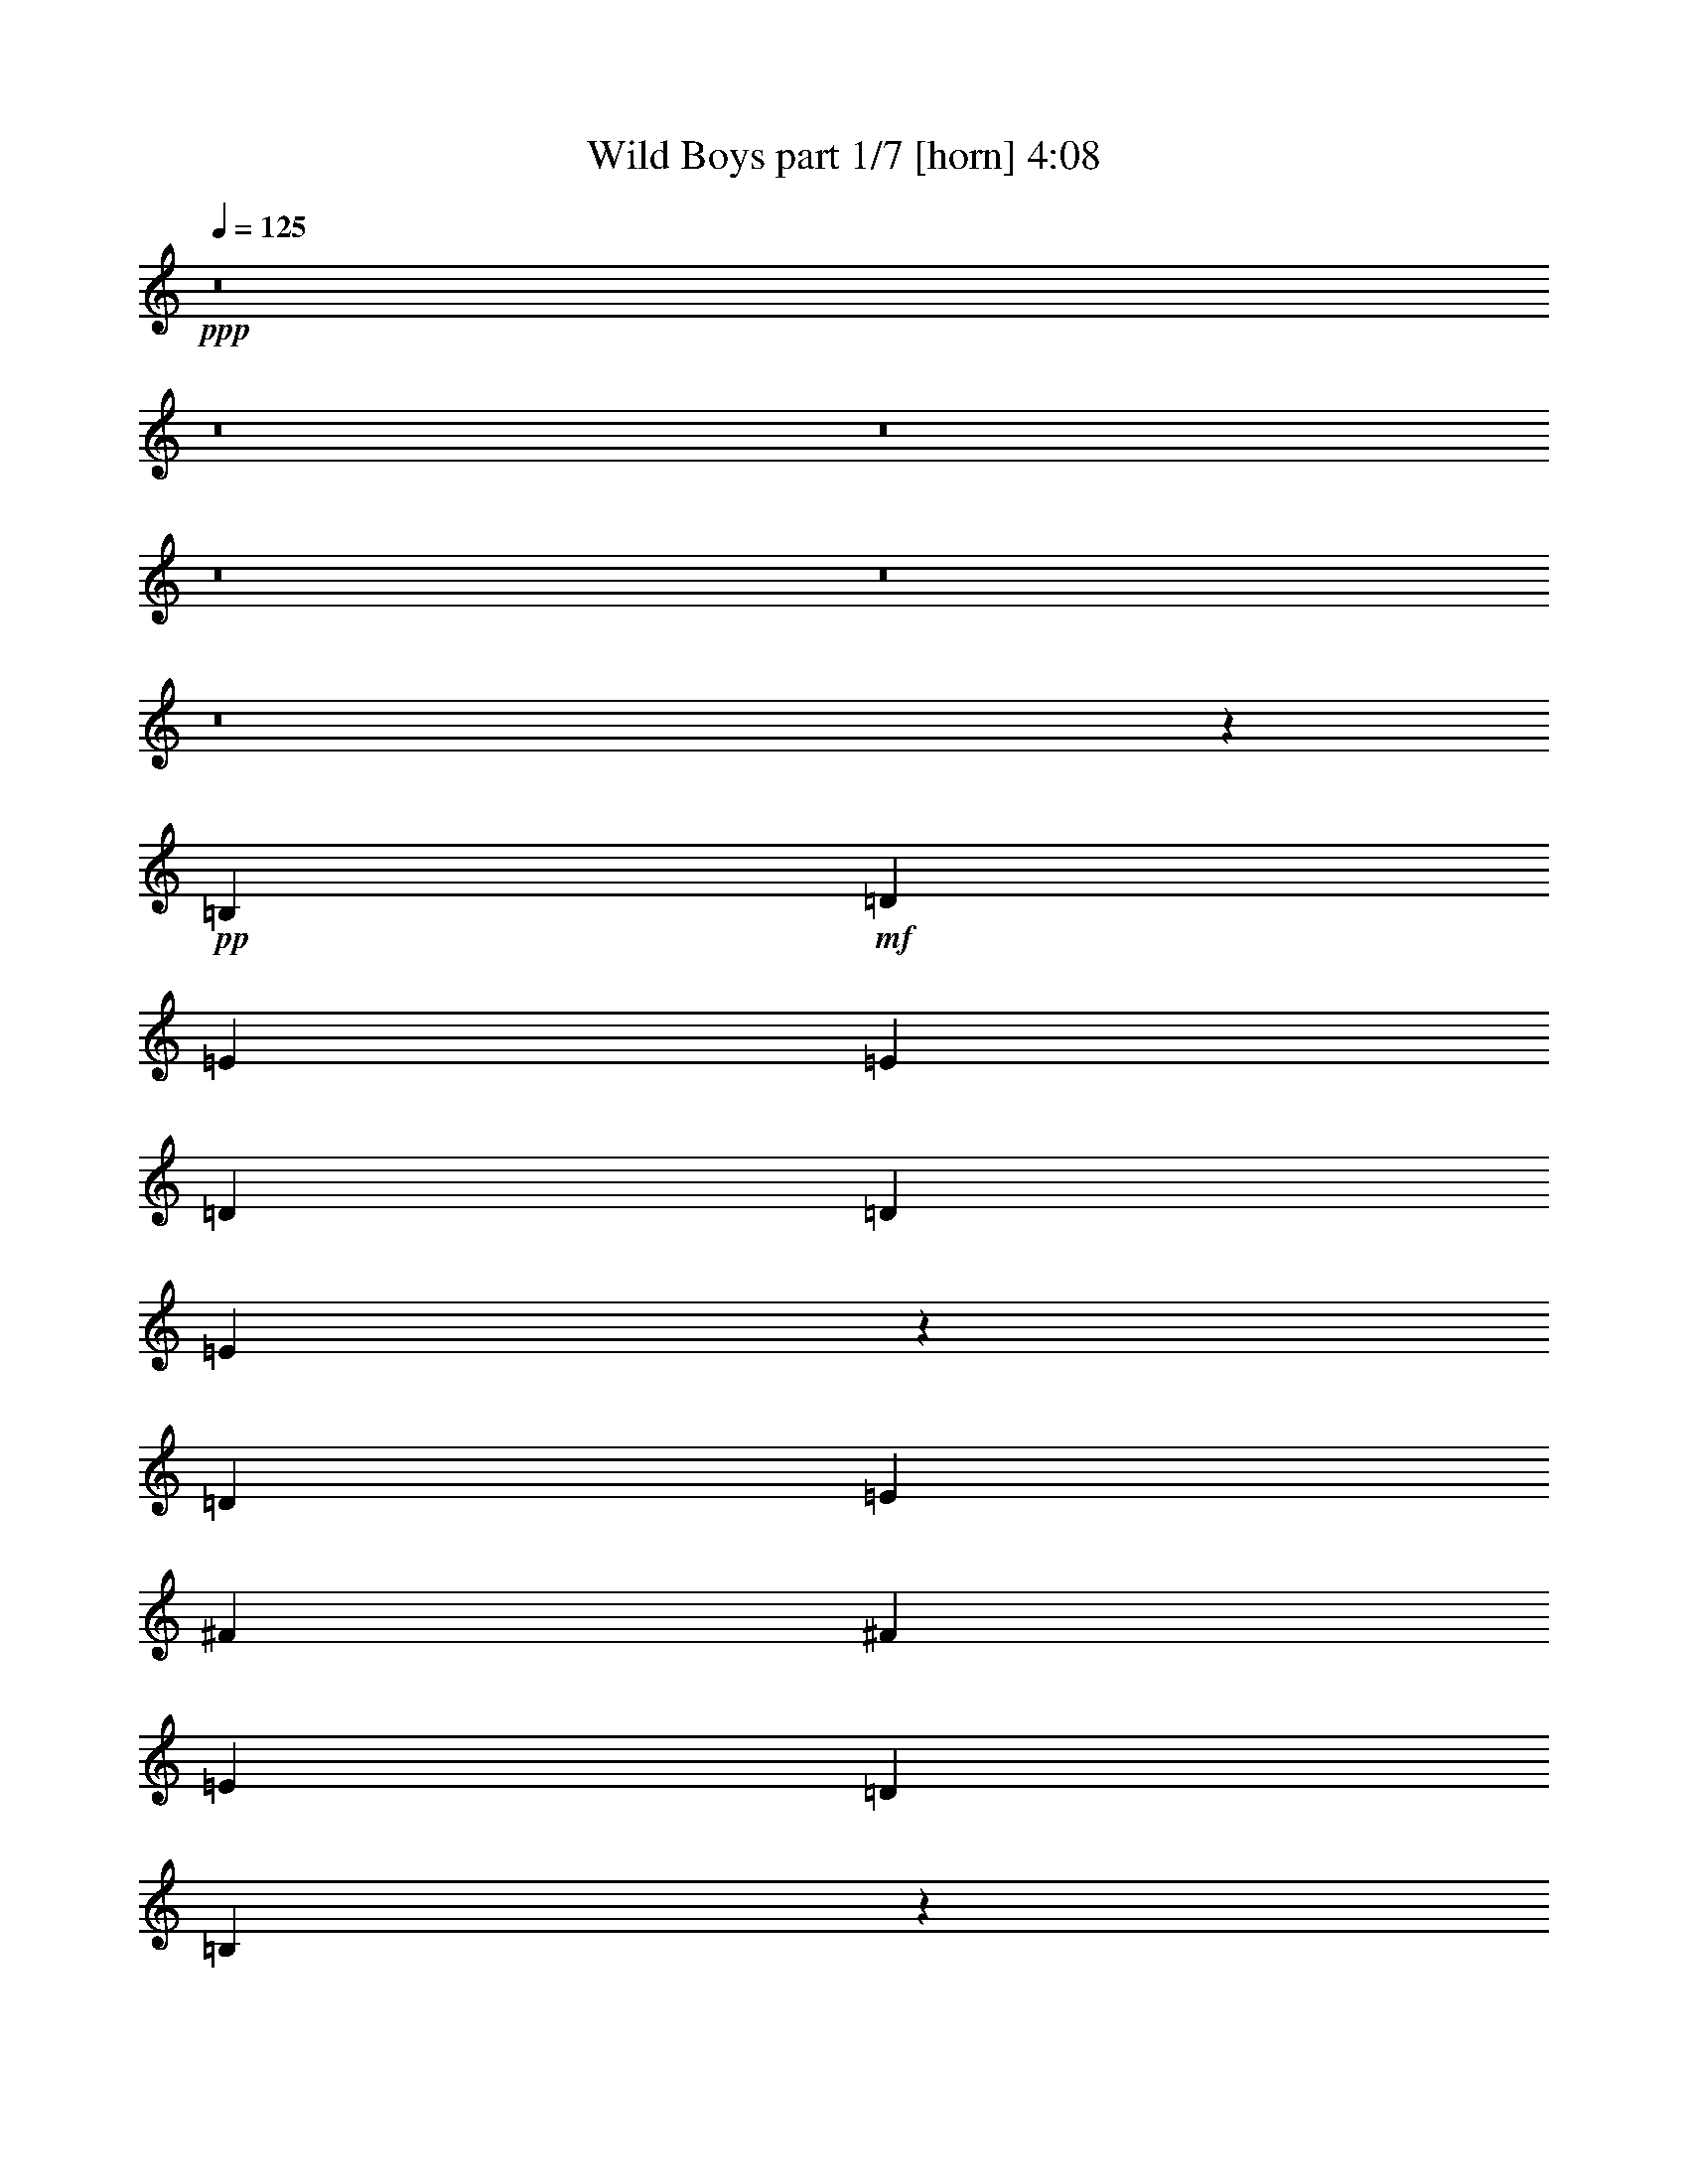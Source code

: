 % Produced with Bruzo's Transcoding Environment 
% Transcribed by : Bruzo 

X:1 
T: Wild Boys part 1/7 [horn] 4:08 
Z: Transcribed with BruTE 
L: 1/4 
Q: 125 
K: C 
+ppp+ 
z8 
z8 
z8 
z8 
z8 
z8 
z39243/12272 
+pp+ 
[=B,6759/12272] 
+mf+ 
[=D6759/12272] 
[=E26269/24544] 
[=E39787/24544] 
[=D12751/24544] 
[=D6759/6136] 
[=E38677/24544] 
z13861/24544 
[=D6759/12272] 
[=E26269/24544] 
[^F26269/24544] 
[^F26269/24544] 
[=E6759/6136] 
[=D12751/24544] 
[=B,53447/24544] 
z39645/24544 
[=B,12751/24544] 
[=D6759/6136] 
[=E26269/24544] 
[=E39787/24544] 
[=D12751/24544] 
[=D6759/6136] 
[=E26269/24544] 
[=E39787/24544] 
[=E26269/24544] 
[^F26269/24544] 
[^F26269/24544] 
[=E6759/12272] 
[=D6759/12272] 
[=D12751/24544] 
[=B,65731/24544] 
z26815/12272 
[=G26269/24544] 
[=G26269/24544] 
[=G6759/6136] 
[=A12751/24544] 
[=G39787/24544] 
[^F26269/24544] 
[=E6759/6136] 
[=D26269/24544] 
[=D26269/24544] 
[=E26269/24544] 
[=E6759/6136] 
[=B,12751/24544] 
[=D6759/6136] 
[=E38707/24544] 
z13831/24544 
[=D6759/12272] 
[=E26269/24544] 
[^F39787/24544] 
[=D12751/24544] 
[=E6759/12272] 
[=D26269/24544] 
[=B,39671/24544] 
z6817/12272 
[=B,12751/24544] 
[=B,6759/6136] 
[=B,26269/24544] 
[=D6759/12272] 
[=E9679/6136] 
z6911/12272 
[=E26269/24544] 
[=D6759/12272] 
[=D39787/24544] 
[=E26269/24544] 
[=D6759/12272] 
[=E26269/24544] 
[^F39787/24544] 
[=D12751/24544] 
[=E6759/6136] 
[=D12751/24544] 
[=B,65761/24544] 
z79869/24544 
[=G6759/12272] 
[=G39787/24544] 
[=A12751/24544] 
[=G6759/6136] 
[^F38731/24544] 
z27325/24544 
[^F26269/24544] 
[=G26269/24544] 
[^F26269/24544] 
[=G6759/6136] 
[=A12751/24544] 
[=A65773/24544] 
z27319/24544 
[=B26269/24544] 
[=B26129/12272] 
z6899/12272 
[=B6759/12272] 
[=G12751/24544] 
[=A26269/24544] 
[=B6759/6136] 
[=A39787/24544] 
[=A26269/24544] 
[=B6533/3068] 
z431/767 
[=B6759/12272] 
[=G12751/24544] 
[=A26269/24544] 
[=B6759/6136] 
[=A771/472] 
z6223/12272 
[=A6759/12272] 
[=B26135/12272] 
z6893/12272 
[=B6759/12272] 
[=G12751/24544] 
[=A26269/24544] 
[=B6759/6136] 
[=A39787/24544] 
[^F26269/24544] 
[=G26269/12272] 
[^F53305/24544] 
[=G26269/12272] 
[=A53431/24544] 
z49671/12272 
[=A14665/6136] 
z8 
z29105/24544 
[=B,6759/12272] 
[=B,26269/24544] 
[=D12751/24544] 
[=E27271/24544] 
z13017/12272 
[=E6759/12272] 
[=D12751/24544] 
[=D26269/24544] 
[=E1521/944] 
z27277/24544 
[=E26269/24544] 
[^F26269/24544] 
[^F26269/24544] 
[=E6759/6136] 
[=D12751/24544] 
[=B,53549/24544] 
z26025/24544 
[=A,6759/12272] 
[=B,12751/24544] 
[=D26269/24544] 
[=E6759/6136] 
[=E39787/24544] 
[=D26269/24544] 
[=D12751/24544] 
[=E6759/6136] 
[=E39787/24544] 
[=E26269/24544] 
[^F26269/24544] 
[^F26269/24544] 
[=E6759/12272] 
[=D6759/12272] 
[=D12751/24544] 
[=B,65833/24544] 
z6691/3068 
[=G26269/24544] 
[=G26269/24544] 
[=G6759/6136] 
[=A12751/24544] 
[=G39787/24544] 
[^F26269/24544] 
[=E6759/6136] 
[=D26269/24544] 
[=D26269/24544] 
[=E26269/24544] 
[=E6759/6136] 
[=B,12751/24544] 
[=D26269/24544] 
[=E4947/3068] 
z13729/24544 
[=D6759/12272] 
[=E26269/24544] 
[^F39787/24544] 
[=D12751/24544] 
[=E6759/12272] 
[=D26269/24544] 
[=B,39773/24544] 
z53319/24544 
[=B,26269/24544] 
[=D12751/24544] 
[=E39787/24544] 
[=E39787/24544] 
[=D6759/12272] 
[=D12751/24544] 
[=E6759/6136] 
[=E39787/24544] 
[=E26269/24544] 
[^F26269/24544] 
[^F26269/24544] 
[=E6759/6136] 
[=D12751/24544] 
[=B,65863/24544] 
z79767/24544 
[=G6759/12272] 
[=G9755/6136] 
[=A6759/12272] 
[=G26269/24544] 
[^F2475/1534] 
z3307/3068 
[^F6759/6136] 
[=G26269/24544] 
[^F26269/24544] 
[=G26269/24544] 
[=A6759/12272] 
[=A65875/24544] 
z13225/12272 
[=B6759/6136] 
[=B6545/3068] 
z428/767 
[=B12751/24544] 
[=G6759/12272] 
[=A26269/24544] 
[=B6759/6136] 
[=A9755/6136] 
[=A6759/6136] 
[=B26183/12272] 
z6845/12272 
[=B12751/24544] 
[=G6759/12272] 
[=A26269/24544] 
[=B6759/6136] 
[=A9665/6136] 
z6939/12272 
[=A6759/12272] 
[=B13093/6136] 
z3421/6136 
[=B12751/24544] 
[=G6759/12272] 
[=A26269/24544] 
[=B6759/6136] 
[=A9755/6136] 
[^F6759/6136] 
[=G26269/12272] 
[^F53305/24544] 
[=G26269/12272] 
[=A53305/24544] 
[=B79115/12272] 
z8 
z8 
z8 
z8 
z8 
z8 
z8 
z8 
z8 
z82213/12272 
[=B6759/6136] 
[=B13111/6136] 
z3403/6136 
[=B12751/24544] 
[=G6759/12272] 
[=A26269/24544] 
[=B26269/24544] 
[=A39787/24544] 
[=A6759/6136] 
[=B26225/12272] 
z6803/12272 
[=B12751/24544] 
[=G6759/12272] 
[=A26269/24544] 
[=B26269/24544] 
[=A39511/24544] 
z6897/12272 
[=A6759/12272] 
[=B6557/3068] 
z425/767 
[=B12751/24544] 
[=G6759/12272] 
[=A26269/24544] 
[=B26269/24544] 
[=A39787/24544] 
[^F6759/6136] 
[=G26269/12272] 
[^F53305/24544] 
[=G9755/6136] 
[=A39787/24544] 
[=B6759/6136] 
[=B1009/472] 
z3397/6136 
[=B12751/24544] 
[=G6759/12272] 
[=A26269/24544] 
[=B26269/24544] 
[=A39787/24544] 
[=A6759/6136] 
[=B26237/12272] 
z6791/12272 
[=B12751/24544] 
[=G6759/12272] 
[=A26269/24544] 
[=B26269/24544] 
[=A39535/24544] 
z6885/12272 
[=A6759/12272] 
[=B1640/767] 
z1697/3068 
[=B12751/24544] 
[=G6759/12272] 
[=A26269/24544] 
[=B26269/24544] 
[=A39787/24544] 
[^F6759/6136] 
[=G26269/12272] 
[^F53305/24544] 
[=G9755/6136] 
[=A39787/24544] 
[=B6759/6136] 
[=B13123/6136] 
z3391/6136 
[=B12751/24544] 
[=G6759/12272] 
[=A26269/24544] 
[=B26269/24544] 
[=A39787/24544] 
[=A6759/6136] 
[=B26249/12272] 
z6779/12272 
[=B12751/24544] 
[=G6759/12272] 
[=A26269/24544] 
[=B26269/24544] 
[=A3043/1888] 
z6873/12272 
[=A6759/12272] 
[=B6563/3068] 
z847/1534 
[=B12751/24544] 
[=G6759/12272] 
[=A26269/24544] 
[=B26269/24544] 
[=A39787/24544] 
[^F6759/6136] 
[=G26269/12272] 
[^F53305/24544] 
[=G9755/6136] 
[=A39787/24544] 
[=B6849/6136] 
z25/4 

X:2 
T: Wild Boys part 2/7 [flute] 4:08 
Z: Transcribed with BruTE 
L: 1/4 
Q: 125 
K: C 
+pp+ 
z8 
z8 
z8 
z8 
z8 
z8 
z8 
z8 
z8 
z8 
z8 
z8 
z8 
z8 
z8 
z8 
z8 
z1531/767 
+mf+ 
[=e92855/12272] 
z8 
z8 
z8 
z8 
z8 
z8 
z8 
z8 
z8 
z8 
z8 
z8 
z8 
z8 
z8 
z8 
z8 
z9371/3068 
[=e92139/12272] 
z8 
z8 
z8 
z8 
z8 
z8 
z8 
z8 
z8 
z8 
z2079/416 
[=D2391/12272] 
[=E26269/24544] 
[=D6759/6136] 
[=C105843/24544] 
[=e78807/24544] 
[=d6759/6136] 
[=c6587/6136] 
z9927/6136 
[=G12751/24544] 
[=c6759/6136] 
[=A105843/24544=d105843/24544^f105843/24544] 
[=A78807/24544^c78807/24544=e78807/24544] 
[=e7143/24544] 
[=g6375/24544] 
[=e797/3068] 
[=g3571/12272] 
[=e78807/24544] 
[=d6759/6136] 
[=c78807/24544] 
[=d6759/6136] 
[=d797/3068] 
[=e46065/24544] 
z8 
z8 
z8 
z24851/6136 
[=C69/16=E69/16=A69/16-] 
[=D13269/3068^F13269/3068=A13269/3068] 
z8 
z8 
z8 
z22845/12272 
[=C69/16=E69/16=A69/16-] 
[=D3318/767^F3318/767=A3318/767] 
z8 
z8 
z8 
z387/208 
[=C69/16=E69/16=A69/16-] 
[=D225/52^F225/52=A225/52] 
z25/4 

X:3 
T: Wild Boys part 3/7 [bagpipes] 4:08 
Z: Transcribed with BruTE 
L: 1/4 
Q: 125 
K: C 
+ppp+ 
z8 
z8 
z8 
z8 
z8 
z8 
z8 
z8 
z8 
z8 
z37903/6136 
+ppp+ 
[=E,26807/6136=C26807/6136=E26807/6136-=G26807/6136-] 
[=C,26563/6136=A,26563/6136=E26563/6136=G26563/6136] 
z6553/12272 
[=E,12751/24544=G,12751/24544=B,12751/24544] 
[=E,1079/1888=G,1079/1888=B,1079/1888] 
z805/767 
[=E,6759/12272=G,6759/12272=B,6759/12272] 
[=E,6439/12272=G,6439/12272=B,6439/12272] 
z26909/24544 
[=E,12751/24544=G,12751/24544=B,12751/24544] 
[=E,11293/24544=G,11293/24544-=B,11293/24544-] 
[=E,/8-=G,/8=B,/8] 
[=E,229/472] 
[=E,13839/24544=G,13839/24544=B,13839/24544] 
z13197/24544 
[=E,12881/24544=G,12881/24544=B,12881/24544] 
z13453/12272 
[=D,12751/24544^F,12751/24544=B,12751/24544] 
[=D,14033/24544^F,14033/24544=B,14033/24544] 
z12877/12272 
[=D,6759/12272^F,6759/12272=B,6759/12272] 
[=D,3221/6136^F,3221/6136=B,3221/6136] 
z26903/24544 
[=D,12751/24544^F,12751/24544=B,12751/24544] 
[=D,6759/12272^F,6759/12272=B,6759/12272] 
[=B,12751/24544] 
[=D,1065/1888^F,1065/1888=B,1065/1888] 
z13191/24544 
[=D,12887/24544^F,12887/24544=B,12887/24544] 
z6725/6136 
[=E,12751/24544=G,12751/24544=B,12751/24544] 
[=E,14039/24544=G,14039/24544=B,14039/24544] 
z6437/6136 
[=E,6759/12272=G,6759/12272=B,6759/12272] 
[=E,6445/12272=G,6445/12272=B,6445/12272] 
z2069/1888 
[=E,12751/24544=G,12751/24544=B,12751/24544] 
[=E,11293/24544=G,11293/24544-=B,11293/24544-] 
[=E,/8-=G,/8=B,/8] 
[=E,229/472] 
[=E,13851/24544=G,13851/24544=B,13851/24544] 
z13185/24544 
[=E,12893/24544=G,12893/24544=B,12893/24544] 
z13447/12272 
[=D,12751/24544^F,12751/24544=B,12751/24544] 
[=D,14045/24544^F,14045/24544=B,14045/24544] 
z12871/12272 
[=D,6759/12272^F,6759/12272=B,6759/12272] 
[=D,31/59^F,31/59=B,31/59] 
z26891/24544 
[=D,12751/24544^F,12751/24544=B,12751/24544] 
[=D,6759/12272^F,6759/12272=B,6759/12272] 
[=B,12751/24544] 
[=D,13857/24544^F,13857/24544=B,13857/24544] 
z13179/24544 
[=D,12899/24544^F,12899/24544=B,12899/24544] 
z12679/24544 
[=C,106883/24544=E,106883/24544=A,106883/24544-] 
[=D,52747/12272^F,52747/12272=A,52747/12272] 
[=C,103621/24544-=E,103621/24544=G,103621/24544-] 
[=C,/8^C,/8-=E,/8-=G,/8=A,/8-] 
[^C,105445/24544=E,105445/24544=A,105445/24544] 
z8 
z8 
z8 
z8 
z8 
z8 
z104307/24544 
[=E,6759/12272=G,6759/12272=B,6759/12272] 
[=E,14099/24544=G,14099/24544=B,14099/24544] 
z247/236 
[=E,6759/12272=G,6759/12272=B,6759/12272] 
[=E,6475/12272=G,6475/12272=B,6475/12272] 
z13035/12272 
[=E,6759/12272=G,6759/12272=B,6759/12272] 
[=E,11293/24544=G,11293/24544-=B,11293/24544-] 
[=E,/8-=G,/8=B,/8] 
[=E,229/472] 
[=E,13911/24544=G,13911/24544=B,13911/24544] 
z13125/24544 
[=E,12953/24544=G,12953/24544=B,12953/24544] 
z26067/24544 
[=D,6759/12272^F,6759/12272=B,6759/12272] 
[=D,1085/1888^F,1085/1888=B,1085/1888] 
z12841/12272 
[=D,6759/12272^F,6759/12272=B,6759/12272] 
[=D,3239/6136^F,3239/6136=B,3239/6136] 
z1629/1534 
[=D,6759/12272^F,6759/12272=B,6759/12272] 
[=D,6759/12272^F,6759/12272=B,6759/12272] 
[=B,12751/24544] 
[=D,13917/24544^F,13917/24544=B,13917/24544] 
z13119/24544 
[=D,12959/24544^F,12959/24544=B,12959/24544] 
z26061/24544 
[=E,6759/12272=G,6759/12272=B,6759/12272] 
[=E,14111/24544=G,14111/24544=B,14111/24544] 
z6419/6136 
[=E,6759/12272=G,6759/12272=B,6759/12272] 
[=E,6481/12272=G,6481/12272=B,6481/12272] 
z13029/12272 
[=E,6759/12272=G,6759/12272=B,6759/12272] 
[=E,11293/24544=G,11293/24544-=B,11293/24544-] 
[=E,/8-=G,/8=B,/8] 
[=E,229/472] 
[=E,1071/1888=G,1071/1888=B,1071/1888] 
z13113/24544 
[=E,12965/24544=G,12965/24544=B,12965/24544] 
z26055/24544 
[=D,6759/12272^F,6759/12272=B,6759/12272] 
[=D,14117/24544^F,14117/24544=B,14117/24544] 
z12835/12272 
[=D,6759/12272^F,6759/12272=B,6759/12272] 
[=D,1621/3068^F,1621/3068=B,1621/3068] 
z501/472 
[=D,6759/12272^F,6759/12272=B,6759/12272] 
[=D,6759/12272^F,6759/12272=B,6759/12272] 
[=B,12751/24544] 
[=D,13929/24544^F,13929/24544=B,13929/24544] 
z13107/24544 
[=D,12971/24544^F,12971/24544=B,12971/24544] 
z2979/6136 
[=E,26807/6136=C26807/6136=E26807/6136-=G26807/6136-] 
[=C,53177/12272=A,53177/12272=E53177/12272=G53177/12272] 
z12237/24544 
[=E,6759/12272=G,6759/12272=B,6759/12272] 
[=E,14129/24544=G,14129/24544=B,14129/24544] 
z12829/12272 
[=E,6759/12272=G,6759/12272=B,6759/12272] 
[=E,55/104=G,55/104=B,55/104] 
z3255/3068 
[=E,6759/12272=G,6759/12272=B,6759/12272] 
[=E,11293/24544=G,11293/24544-=B,11293/24544-] 
[=E,/8-=G,/8=B,/8] 
[=E,229/472] 
[=E,13941/24544=G,13941/24544=B,13941/24544] 
z13095/24544 
[=E,12983/24544=G,12983/24544=B,12983/24544] 
z26037/24544 
[=D,6759/12272^F,6759/12272=B,6759/12272] 
[=D,14135/24544^F,14135/24544=B,14135/24544] 
z6413/6136 
[=D,6759/12272^F,6759/12272=B,6759/12272] 
[=D,6493/12272^F,6493/12272=B,6493/12272] 
z13017/12272 
[=D,6759/12272^F,6759/12272=B,6759/12272] 
[=D,6759/12272^F,6759/12272=B,6759/12272] 
[=B,12751/24544] 
[=D,13947/24544^F,13947/24544=B,13947/24544] 
z13089/24544 
[=D,12989/24544^F,12989/24544=B,12989/24544] 
z26031/24544 
[=E,6759/12272=G,6759/12272=B,6759/12272] 
[=E,14141/24544=G,14141/24544=B,14141/24544] 
z12823/12272 
[=E,6759/12272=G,6759/12272=B,6759/12272] 
[=E,406/767=G,406/767=B,406/767] 
z6507/6136 
[=E,6759/12272=G,6759/12272=B,6759/12272] 
[=E,11293/24544=G,11293/24544-=B,11293/24544-] 
[=E,/8-=G,/8=B,/8] 
[=E,229/472] 
[=E,13953/24544=G,13953/24544=B,13953/24544] 
z13083/24544 
[=E,12995/24544=G,12995/24544=B,12995/24544] 
z26025/24544 
[=D,6759/12272^F,6759/12272=B,6759/12272] 
[=D,14147/24544^F,14147/24544=B,14147/24544] 
z3205/3068 
[=D,6759/12272^F,6759/12272=B,6759/12272] 
[=D,6499/12272^F,6499/12272=B,6499/12272] 
z13011/12272 
[=D,6759/12272^F,6759/12272=B,6759/12272] 
[=D,6759/12272^F,6759/12272=B,6759/12272] 
[=B,12751/24544] 
[=D,13959/24544^F,13959/24544=B,13959/24544] 
z13077/24544 
[=D,13001/24544^F,13001/24544=B,13001/24544] 
z12577/24544 
[=C,106883/24544=E,106883/24544=A,106883/24544-] 
[=D,52747/12272^F,52747/12272=A,52747/12272] 
[=C,103621/24544-=E,103621/24544=G,103621/24544-] 
[=C,/8^C,/8-=E,/8-=G,/8=A,/8-] 
[^C,8119/1888=E,8119/1888=A,8119/1888] 
z8 
z8 
z8 
z8 
z73537/24544 
[=E,6759/12272=G,6759/12272=B,6759/12272] 
[=E,14189/24544=G,14189/24544=B,14189/24544] 
z12799/12272 
[=E,12751/24544=G,12751/24544=B,12751/24544] 
[=E,13807/24544=G,13807/24544=B,13807/24544] 
z6495/6136 
[=E,6759/12272=G,6759/12272=B,6759/12272] 
[=E,11293/24544=G,11293/24544-=B,11293/24544-] 
[=E,/8-=G,/8=B,/8] 
[=E,229/472] 
[=E,1077/1888=G,1077/1888=B,1077/1888] 
z3067/6136 
[=E,6905/12272=G,6905/12272=B,6905/12272] 
z25977/24544 
[=E,6759/12272=G,6759/12272=B,6759/12272] 
[=E,14195/24544=G,14195/24544=B,14195/24544] 
z3199/3068 
[=E,12751/24544=G,12751/24544=B,12751/24544] 
[=E,13813/24544=G,13813/24544=B,13813/24544] 
z999/944 
[=E,6759/12272=G,6759/12272=B,6759/12272] 
[=E,11293/24544=G,11293/24544-=B,11293/24544-] 
[=E,/8-=G,/8=B,/8] 
[=E,229/472] 
[=E,14007/24544=G,14007/24544=B,14007/24544] 
z6131/12272 
[=E,1727/3068=G,1727/3068=B,1727/3068] 
z25971/24544 
[=E,6759/12272=G,6759/12272=B,6759/12272] 
[=E,14201/24544=G,14201/24544=B,14201/24544] 
z12793/12272 
[=E,12751/24544=G,12751/24544=B,12751/24544] 
[=E,1063/1888=G,1063/1888=B,1063/1888] 
z1623/1534 
[=E,6759/12272=G,6759/12272=B,6759/12272] 
[=E,11293/24544=G,11293/24544-=B,11293/24544-] 
[=E,/8-=G,/8=B,/8] 
[=E,229/472] 
[=E,14013/24544=G,14013/24544=B,14013/24544] 
z383/767 
[=E,6911/12272=G,6911/12272=B,6911/12272] 
z25965/24544 
[=D,6759/12272^F,6759/12272=B,6759/12272] 
[=D,14207/24544^F,14207/24544=B,14207/24544] 
z6395/6136 
[=D,12751/24544^F,12751/24544=B,12751/24544] 
[=D,13825/24544^F,13825/24544=B,13825/24544] 
z12981/12272 
[=D,6759/12272^F,6759/12272=B,6759/12272] 
[=D,6759/12272^F,6759/12272=B,6759/12272] 
[=B,12751/24544] 
[=D,14019/24544^F,14019/24544=B,14019/24544] 
z6125/12272 
[=D,3457/6136^F,3457/6136=B,3457/6136] 
z25959/24544 
[=E,6759/12272=G,6759/12272=B,6759/12272] 
[=E,14213/24544=G,14213/24544=B,14213/24544] 
z12787/12272 
[=E,12751/24544=G,12751/24544=B,12751/24544] 
[=E,13831/24544=G,13831/24544=B,13831/24544] 
z6489/6136 
[=E,6759/12272=G,6759/12272=B,6759/12272] 
[=E,11293/24544=G,11293/24544-=B,11293/24544-] 
[=E,/8-=G,/8=B,/8] 
[=E,229/472] 
[=E,14025/24544=G,14025/24544=B,14025/24544] 
z3061/6136 
[=E,6917/12272=G,6917/12272=B,6917/12272] 
z25953/24544 
[=D,6759/12272^F,6759/12272=B,6759/12272] 
[=D,241/416^F,241/416=B,241/416] 
z799/767 
[=D,12751/24544^F,12751/24544=B,12751/24544] 
[=D,13837/24544^F,13837/24544=B,13837/24544] 
z12975/12272 
[=D,6759/12272^F,6759/12272=B,6759/12272] 
[=D,6759/12272^F,6759/12272=B,6759/12272] 
[=B,12751/24544] 
[=D,14031/24544^F,14031/24544=B,14031/24544] 
z6119/12272 
[=D,865/1534^F,865/1534=B,865/1534] 
z3299/6136 
[=C,39787/24544=E,39787/24544=G,39787/24544=A,39787/24544] 
[=C,8257/3068=E,8257/3068=G,8257/3068=A,8257/3068] 
[=D,39787/24544^F,39787/24544=B,39787/24544] 
[=D,33201/12272^F,33201/12272=B,33201/12272] 
[=C,39787/24544=E,39787/24544=A,39787/24544] 
[=C,32855/12272=E,32855/12272=A,32855/12272] 
[=D,39787/24544^F,39787/24544=A,39787/24544] 
[=D,8257/3068^F,8257/3068=A,8257/3068] 
[^C,39787/24544=E,39787/24544=G,39787/24544=A,39787/24544] 
[^C,8257/3068=E,8257/3068=G,8257/3068=A,8257/3068] 
[=D,39787/24544^F,39787/24544=A,39787/24544] 
[=D,33201/12272^F,33201/12272=A,33201/12272] 
[=C,39787/24544=E,39787/24544=A,39787/24544] 
[=C,32855/12272=E,32855/12272=A,32855/12272] 
[=D,39787/24544^F,39787/24544=A,39787/24544] 
[=D,2565/944^F,2565/944=A,2565/944] 
z8 
z8 
z8 
z8 
z8 
z8 
z8 
z8 
z8 
z8 
z8 
z8 
z8 
z23/4 

X:4 
T: Wild Boys part 4/7 [lute] 4:08 
Z: Transcribed with BruTE 
L: 1/4 
Q: 125 
K: C 
+ppp+ 
z8 
z8 
z8 
z8 
z8 
z8 
z8 
z8 
z8 
z8 
z8 
z8 
z8 
z8 
z8 
z8 
z8 
z8 
z8 
z8 
z8 
z13791/3068 
+pp+ 
[=A,2880/767=E2880/767] 
[=A,/8=E/8] 
z10615/24544 
[=B,3191/24544^F3191/24544] 
z1195/3068 
[=B,2123/12272^F2123/12272] 
z3/8 
[=B,/8^F/8] 
z5259/12272 
[=B,411/3068^F411/3068] 
z3/8 
[=B,/8^F/8] 
z10709/24544 
[=B,3097/24544^F3097/24544] 
z10421/24544 
[=B,3385/24544^F3385/24544] 
z4683/12272 
[=A,7143/24544] 
+ppp+ 
[=B,6375/24544] 
+pp+ 
[=E,8-=E8-] 
[=E,8-=E8-] 
[=E,7667/6136=E7667/6136] 
[=e6205/12272=g6205/12272=b6205/12272] 
[=G/8=B/8=e/8] 
z138/767 
[=e3161/12272=g3161/12272=b3161/12272] 
[=G/8=B/8=e/8] 
z3361/24544 
[=e3571/12272=g3571/12272=b3571/12272] 
[=G3303/24544=B3303/24544=e3303/24544] 
z3073/24544 
[=e6375/24544=g6375/24544=b6375/24544] 
[=e3421/3068=g3421/3068=b3421/3068] 
z25937/24544 
[=e12413/24544=g12413/24544=b12413/24544] 
[=G/8=B/8=e/8] 
z4413/24544 
[=e6325/24544=g6325/24544=b6325/24544] 
[=G/8=B/8=e/8] 
z1679/12272 
[=e3571/12272=g3571/12272=b3571/12272] 
[=G1653/12272=B1653/12272=e1653/12272] 
z1535/12272 
[=e6375/24544=g6375/24544=b6375/24544] 
[=e27371/24544=g27371/24544=b27371/24544] 
z12967/12272 
[=d388/767^f388/767=b388/767] 
[=G/8=B/8=e/8] 
z2205/12272 
[=d791/3068^f791/3068=b791/3068] 
[=G/8=B/8=e/8] 
z3355/24544 
[=d3571/12272^f3571/12272=b3571/12272] 
[=G797/3068=B797/3068=e797/3068] 
[=d6375/24544^f6375/24544=b6375/24544] 
[=d13687/12272^f13687/12272=b13687/12272] 
z25931/24544 
[=d12419/24544^f12419/24544=b12419/24544] 
[=G/8=B/8=e/8] 
z339/1888 
[=d487/1888^f487/1888=b487/1888] 
[=G/8=B/8=e/8] 
z419/3068 
[=d3571/12272^f3571/12272=b3571/12272] 
[=G797/3068=B797/3068=e797/3068] 
[=d6375/24544^f6375/24544=b6375/24544] 
[=d27377/24544^f27377/24544=b27377/24544] 
z3241/3068 
[=e6211/12272=g6211/12272=b6211/12272] 
[=G/8=B/8=e/8] 
z1101/6136 
[=e3167/12272=g3167/12272=b3167/12272] 
[=G/8=B/8=e/8] 
z3349/24544 
[=e3571/12272=g3571/12272=b3571/12272] 
[=G797/3068=B797/3068=e797/3068] 
[=e6375/24544=g6375/24544=b6375/24544] 
[=e6845/6136=g6845/6136=b6845/6136] 
z25925/24544 
[=e12425/24544=g12425/24544=b12425/24544] 
[=G/8=B/8=e/8] 
z4401/24544 
[=e6337/24544=g6337/24544=b6337/24544] 
[=G/8=B/8=e/8] 
z1673/12272 
[=e3571/12272=g3571/12272=b3571/12272] 
[=G797/3068=B797/3068=e797/3068] 
[=e6375/24544=g6375/24544=b6375/24544] 
[=e27383/24544=g27383/24544=b27383/24544] 
z997/944 
[=d239/472^f239/472=b239/472] 
[=G/8=B/8=e/8] 
z2199/12272 
[=d1585/6136^f1585/6136=b1585/6136] 
[=G/8=B/8=e/8] 
z3343/24544 
[=d3571/12272^f3571/12272=b3571/12272] 
[=G797/3068=B797/3068=e797/3068] 
[=d6375/24544^f6375/24544=b6375/24544] 
[=d13693/12272^f13693/12272=b13693/12272] 
z25919/24544 
[=d12431/24544^f12431/24544=b12431/24544] 
[=G/8=B/8=e/8] 
z4395/24544 
[=d6343/24544^f6343/24544=b6343/24544] 
[=G/8=B/8=e/8] 
z835/6136 
[=d3571/12272^f3571/12272=b3571/12272] 
[=G797/3068=B797/3068=e797/3068] 
[=d6375/24544^f6375/24544=b6375/24544] 
[=d27389/24544^f27389/24544=b27389/24544] 
z6479/6136 
[=C13/4-=G13/4-=c13/4] 
[=C12557/24544=G12557/24544] 
[=A,119361/24544=E119361/24544=A119361/24544] 
[=e1555/3068=g1555/3068=b1555/3068] 
[=G/8=B/8=e/8] 
z2193/12272 
[=e397/1534=g397/1534=b397/1534] 
[=G/8=B/8=e/8] 
z3331/24544 
[=e3571/12272=g3571/12272=b3571/12272] 
[=G797/3068=B797/3068=e797/3068] 
[=e6375/24544=g6375/24544=b6375/24544] 
[=e13699/12272=g13699/12272=b13699/12272] 
z25907/24544 
[=e12443/24544=g12443/24544=b12443/24544] 
[=G/8=B/8=e/8] 
z4383/24544 
[=e6355/24544=g6355/24544=b6355/24544] 
[=G/8=B/8=e/8] 
z8/59 
[=e3571/12272=g3571/12272=b3571/12272] 
[=G797/3068=B797/3068=e797/3068] 
[=e6375/24544=g6375/24544=b6375/24544] 
[=e27401/24544=g27401/24544=b27401/24544] 
z1619/1534 
[=d6223/12272^f6223/12272=b6223/12272] 
[=G/8=B/8=e/8] 
z1095/6136 
[=d3179/12272^f3179/12272=b3179/12272] 
[=G/8=B/8=e/8] 
z3325/24544 
[=d3571/12272^f3571/12272=b3571/12272] 
[=G797/3068=B797/3068=e797/3068] 
[=d6375/24544^f6375/24544=b6375/24544] 
[=d527/472^f527/472=b527/472] 
z439/416 
[=d211/416^f211/416=b211/416] 
[=G/8=B/8=e/8] 
z4377/24544 
[=d6361/24544^f6361/24544=b6361/24544] 
[=G/8=B/8=e/8] 
z1661/12272 
[=d3571/12272^f3571/12272=b3571/12272] 
[=G797/3068=B797/3068=e797/3068] 
[=d6375/24544^f6375/24544=b6375/24544] 
[=d27407/24544^f27407/24544=b27407/24544] 
z12949/12272 
[=e3113/6136=g3113/6136=b3113/6136] 
[=G/8=B/8=e/8] 
z2187/12272 
[=e1591/6136=g1591/6136=b1591/6136] 
[=G/8=B/8=e/8] 
z3319/24544 
[=e3571/12272=g3571/12272=b3571/12272] 
[=G797/3068=B797/3068=e797/3068] 
[=e6375/24544=g6375/24544=b6375/24544] 
[=e13705/12272=g13705/12272=b13705/12272] 
z25895/24544 
[=e12455/24544=g12455/24544=b12455/24544] 
[=G/8=B/8=e/8] 
z4371/24544 
[=e6367/24544=g6367/24544=b6367/24544] 
[=G/8=B/8=e/8] 
z829/6136 
[=e3571/12272=g3571/12272=b3571/12272] 
[=G797/3068=B797/3068=e797/3068] 
[=e6375/24544=g6375/24544=b6375/24544] 
[=e27413/24544=g27413/24544=b27413/24544] 
z6473/6136 
[=d6229/12272^f6229/12272=b6229/12272] 
[=G/8=B/8=e/8] 
z21/118 
[=d245/944^f245/944=b245/944] 
[=G/8=B/8=e/8] 
z3313/24544 
[=d3571/12272^f3571/12272=b3571/12272] 
[=G797/3068=B797/3068=e797/3068] 
[=d6375/24544^f6375/24544=b6375/24544] 
[=d3427/3068^f3427/3068=b3427/3068] 
z25889/24544 
[=d12461/24544^f12461/24544=b12461/24544] 
[=G/8=B/8=e/8] 
z4365/24544 
[=d6373/24544^f6373/24544=b6373/24544] 
[=G/8=B/8=e/8] 
z1655/12272 
[=d3571/12272^f3571/12272=b3571/12272] 
[=G797/3068=B797/3068=e797/3068] 
[=d6375/24544^f6375/24544=b6375/24544] 
[=d27419/24544^f27419/24544=b27419/24544] 
z12943/12272 
[=C51/16-=G51/16-=c51/16] 
[=C14091/24544=G14091/24544] 
[=D119361/24544=A119361/24544=d119361/24544] 
[=C51/16-=G51/16-=c51/16] 
[=C14091/24544=G14091/24544] 
[=A,92325/24544=E92325/24544=A92325/24544] 
[=D6717/12272=A6717/12272=d6717/12272] 
z6801/12272 
[=E13141/12272=B13141/12272=e13141/12272] 
z52525/24544 
[=D6759/6136=A6759/6136=d6759/6136] 
[=B,26285/24544^F26285/24544=B26285/24544] 
z26261/12272 
[=D6759/6136=A6759/6136=d6759/6136] 
[=E1643/1534=B1643/1534=e1643/1534] 
z52519/24544 
[=D6759/6136=A6759/6136=d6759/6136] 
[=B,26269/24544^F26269/24544=B26269/24544] 
[^C26269/24544^G26269/24544^c26269/24544] 
[=D1993/1888=A1993/1888=d1993/1888] 
z6939/12272 
[^D6759/12272^A6759/12272^d6759/12272] 
[=E13147/12272=B13147/12272=e13147/12272] 
z52513/24544 
[=D6759/6136=A6759/6136=d6759/6136] 
[=B,26297/24544^F26297/24544=B26297/24544] 
z39773/12272 
[=A,46131/12272=E46131/12272] 
[=A,/8=E/8] 
z10513/24544 
[=B,3293/24544^F3293/24544] 
z3/8 
[=B,/8^F/8] 
z669/1534 
[=B,1551/12272^F1551/12272] 
z651/1534 
[=B,1695/12272^F1695/12272] 
z3/8 
[=D/8=A/8] 
z10607/24544 
[=D3199/24544=A3199/24544] 
z597/1534 
[=D2127/12272=A2127/12272] 
z3/8 
[=D/8=A/8] 
z5255/12272 
[=E,8-=E8-] 
[=E,8-=E8-] 
[=E,7667/6136=E7667/6136] 
[=e391/767=g391/767=b391/767] 
[=G/8=B/8=e/8] 
z2157/12272 
[=e6375/24544=g6375/24544=b6375/24544] 
[=G3117/24544=B3117/24544=e3117/24544] 
z3259/24544 
[=e3571/12272=g3571/12272=b3571/12272] 
[=G797/3068=B797/3068=e797/3068] 
[=e6375/24544=g6375/24544=b6375/24544] 
[=e1621/1534=g1621/1534=b1621/1534] 
z27369/24544 
[=e12515/24544=g12515/24544=b12515/24544] 
[=G/8=B/8=e/8] 
z4311/24544 
[=e6375/24544=g6375/24544=b6375/24544] 
[=G15/118=B15/118=e15/118] 
z407/3068 
[=e3571/12272=g3571/12272=b3571/12272] 
[=G797/3068=B797/3068=e797/3068] 
[=e6375/24544=g6375/24544=b6375/24544] 
[=e25939/24544=g25939/24544=b25939/24544] 
z13683/12272 
[=d6259/12272^f6259/12272=b6259/12272] 
[=G/8=B/8=e/8] 
z1077/6136 
[=d6375/24544^f6375/24544=b6375/24544] 
[=G3123/24544=B3123/24544=e3123/24544] 
z3253/24544 
[=d3571/12272^f3571/12272=b3571/12272] 
[=G797/3068=B797/3068=e797/3068] 
[=d6375/24544^f6375/24544=b6375/24544] 
[=d12971/12272^f12971/12272=b12971/12272] 
z27363/24544 
[=d12521/24544^f12521/24544=b12521/24544] 
[=G/8=B/8=e/8] 
z4305/24544 
[=d6375/24544^f6375/24544=b6375/24544] 
[=G1563/12272=B1563/12272=e1563/12272] 
z125/944 
[=d3571/12272^f3571/12272=b3571/12272] 
[=G797/3068=B797/3068=e797/3068] 
[=d6375/24544^f6375/24544=b6375/24544] 
[=d25945/24544^f25945/24544=b25945/24544] 
z855/767 
[=e3131/6136=g3131/6136=b3131/6136] 
[=G/8=B/8=e/8] 
z2151/12272 
[=e6375/24544=g6375/24544=b6375/24544] 
[=G3129/24544=B3129/24544=e3129/24544] 
z3247/24544 
[=e3571/12272=g3571/12272=b3571/12272] 
[=G797/3068=B797/3068=e797/3068] 
[=e6375/24544=g6375/24544=b6375/24544] 
[=e499/472=g499/472=b499/472] 
z27357/24544 
[=e12527/24544=g12527/24544=b12527/24544] 
[=G/8=B/8=e/8] 
z4299/24544 
[=e6375/24544=g6375/24544=b6375/24544] 
[=G783/6136=B783/6136=e783/6136] 
z811/6136 
[=e3571/12272=g3571/12272=b3571/12272] 
[=G797/3068=B797/3068=e797/3068] 
[=e6375/24544=g6375/24544=b6375/24544] 
[=e25951/24544=g25951/24544=b25951/24544] 
z13677/12272 
[=d6265/12272^f6265/12272=b6265/12272] 
[=G/8=B/8=e/8] 
z537/3068 
[=d6375/24544^f6375/24544=b6375/24544] 
[=G3135/24544=B3135/24544=e3135/24544] 
z3241/24544 
[=d3571/12272^f3571/12272=b3571/12272] 
[=G797/3068=B797/3068=e797/3068] 
[=d6375/24544^f6375/24544=b6375/24544] 
[=d12977/12272^f12977/12272=b12977/12272] 
z27351/24544 
[=d12533/24544^f12533/24544=b12533/24544] 
[=G/8=B/8=e/8] 
z4293/24544 
[=d6375/24544^f6375/24544=b6375/24544] 
[=G1569/12272=B1569/12272=e1569/12272] 
z1619/12272 
[=d3571/12272^f3571/12272=b3571/12272] 
[=G797/3068=B797/3068=e797/3068] 
[=d6375/24544^f6375/24544=b6375/24544] 
[=d25957/24544^f25957/24544=b25957/24544] 
z6837/6136 
+mf+ 
[=A,105843/24544] 
[=B,105843/24544] 
[=C105843/24544] 
[=D105843/24544] 
[=A,105843/24544] 
[=B,105843/24544] 
[=C105843/24544] 
[=D105843/24544] 
+pp+ 
[=E13183/12272=B13183/12272=e13183/12272] 
z52441/24544 
[=D6759/6136=A6759/6136=d6759/6136] 
[=B,26369/24544^F26369/24544=B26369/24544] 
z26219/12272 
[=D6759/6136=A6759/6136=d6759/6136] 
[=E6593/6136=B6593/6136=e6593/6136] 
z52435/24544 
[=D6759/6136=A6759/6136=d6759/6136] 
[=B,26269/24544^F26269/24544=B26269/24544] 
[^C26269/24544^G26269/24544^c26269/24544] 
[=D25993/24544=A25993/24544=d25993/24544] 
z6897/12272 
[^D6759/12272^A6759/12272^d6759/12272] 
[=E13189/12272=B13189/12272=e13189/12272] 
z4033/1888 
[=D6759/6136=A6759/6136=d6759/6136] 
[=B,26381/24544=E26381/24544=B26381/24544] 
z39731/12272 
[=C26231/12272=G26231/12272=c26231/12272] 
[=C/8=G/8=c/8] 
z5263/12272 
[=C205/1534=G205/1534=c205/1534] 
z3/8 
[=C/8=G/8=c/8] 
z10717/24544 
[=C797/3068=G797/3068=c797/3068] 
[=C3571/12272=G3571/12272=c3571/12272] 
[=D52465/24544=A52465/24544] 
[=D/8=A/8] 
z10523/24544 
[=D3283/24544=A3283/24544] 
z3/8 
[=D/8=A/8] 
z5357/12272 
[=D773/6136=A773/6136] 
z401/944 
[=E1015/944=B1015/944=e1015/944] 
z52417/24544 
[=D6759/6136=A6759/6136=d6759/6136] 
[=B,26393/24544^F26393/24544=B26393/24544] 
z26207/12272 
[=D6759/6136=A6759/6136=d6759/6136] 
[=E6599/6136=B6599/6136=e6599/6136] 
z52411/24544 
[=D6759/6136=A6759/6136=d6759/6136] 
[=B,26269/24544^F26269/24544=B26269/24544] 
[^C26269/24544^G26269/24544^c26269/24544] 
[=D26017/24544=A26017/24544=d26017/24544] 
z6885/12272 
[^D6759/12272^A6759/12272^d6759/12272] 
[=E13201/12272=B13201/12272=e13201/12272] 
z52405/24544 
[=D6759/6136=A6759/6136=d6759/6136] 
[=B,26405/24544=E26405/24544=B26405/24544] 
z39719/12272 
[=C26243/12272=G26243/12272=c26243/12272] 
[=C/8=G/8=c/8] 
z89/208 
[=C7/52=G7/52=c7/52] 
z3/8 
[=C/8=G/8=c/8] 
z10693/24544 
[=C797/3068=G797/3068=c797/3068] 
[=C3571/12272=G3571/12272=c3571/12272] 
[=D52489/24544=A52489/24544] 
[=D/8=A/8] 
z10499/24544 
[=D3307/24544=A3307/24544] 
z3/8 
[=D/8=A/8] 
z5345/12272 
[=D779/6136=A779/6136] 
z5201/12272 
[=E13207/12272=B13207/12272=e13207/12272] 
z52393/24544 
[=D6759/6136=A6759/6136=d6759/6136] 
[=B,26417/24544^F26417/24544=B26417/24544] 
z2015/944 
[=D6759/6136=A6759/6136=d6759/6136] 
[=E6605/6136=B6605/6136=e6605/6136] 
z52387/24544 
[=D6759/6136=A6759/6136=d6759/6136] 
[=B,26269/24544^F26269/24544=B26269/24544] 
[^C26269/24544^G26269/24544^c26269/24544] 
[=D26041/24544=A26041/24544=d26041/24544] 
z6873/12272 
[^D6759/12272^A6759/12272^d6759/12272] 
[=E13213/12272=B13213/12272=e13213/12272] 
z52381/24544 
[=D6759/6136=A6759/6136=d6759/6136] 
[=B,2033/1888=E2033/1888=B2033/1888] 
z673/208 
[=C445/208=G445/208=c445/208] 
[=C/8=G/8=c/8] 
z403/944 
[=C8/59=G8/59=c8/59] 
z3/8 
[=C/8=G/8=c/8] 
z10669/24544 
[=C797/3068=G797/3068=c797/3068] 
[=C3571/12272=G3571/12272=c3571/12272] 
[=D52513/24544=A52513/24544] 
[=D/8=A/8] 
z10475/24544 
[=D3331/24544=A3331/24544] 
z3/8 
[=D/8=A/8] 
z5333/12272 
[=D785/6136=A785/6136] 
z107/16 

X:5 
T: Wild Boys part 5/7 [harp] 4:08 
Z: Transcribed with BruTE 
L: 1/4 
Q: 125 
K: C 
+ppp+ 
z8 
z8 
z55121/12272 
+mp+ 
[=E6239/12272=G6239/12272=B6239/12272] 
z93365/24544 
+pp+ 
[=E12481/24544=G12481/24544=B12481/24544] 
z46681/12272 
[=B,3121/6136=D3121/6136^F3121/6136] 
z93359/24544 
[=B,12487/24544=D12487/24544^F12487/24544] 
z23339/6136 
[=E6245/12272=G6245/12272=B6245/12272] 
z7181/1888 
[=E961/1888=G961/1888=B961/1888] 
z46675/12272 
[=B,781/1534=D781/1534^F781/1534] 
z93347/24544 
[=B,12499/24544=D12499/24544^F12499/24544] 
z2917/767 
[=E6251/12272=G6251/12272=B6251/12272] 
z93341/24544 
[=E12505/24544=G12505/24544=B12505/24544] 
z791/208 
[=B,53/104=D53/104^F53/104] 
z93335/24544 
[=B,12511/24544=D12511/24544^F12511/24544] 
z23333/6136 
[=E6257/12272=G6257/12272=B6257/12272] 
z93329/24544 
[=E12517/24544=G12517/24544=B12517/24544] 
z46663/12272 
[=B,1565/3068=D1565/3068^F1565/3068] 
z93323/24544 
[=B,12523/24544=D12523/24544^F12523/24544] 
z8 
z4179/944 
[=E241/472=G241/472=B241/472] 
z93311/24544 
[=E12535/24544=G12535/24544=B12535/24544] 
z23327/6136 
[=B,6269/12272=D6269/12272^F6269/12272] 
z93305/24544 
[=B,12541/24544=D12541/24544^F12541/24544] 
z46651/12272 
[=E392/767=G392/767=B392/767] 
z93299/24544 
[=E12547/24544=G12547/24544=B12547/24544] 
z5831/1534 
[=B,6275/12272=D6275/12272^F6275/12272] 
z93293/24544 
[=B,12553/24544=D12553/24544^F12553/24544] 
z8 
z8 
z8 
z8 
z8 
z8 
z8 
z8 
z8 
z9805/12272 
[=E3151/6136=G3151/6136=B3151/6136] 
z93239/24544 
[=E12607/24544=G12607/24544=B12607/24544] 
z1793/472 
[=B,485/944=D485/944^F485/944] 
z93233/24544 
[=B,12613/24544=D12613/24544^F12613/24544] 
z46615/12272 
[=E1577/3068=G1577/3068=B1577/3068] 
z93227/24544 
[=E12619/24544=G12619/24544=B12619/24544] 
z11653/3068 
[=B,6311/12272=D6311/12272^F6311/12272] 
z93221/24544 
[=B,12625/24544=D12625/24544^F12625/24544] 
z8 
z13569/3068 
[=E6317/12272=G6317/12272=B6317/12272] 
z93209/24544 
[=E12637/24544=G12637/24544=B12637/24544] 
z46603/12272 
[=B,395/767=D395/767^F395/767] 
z93203/24544 
[=B,12643/24544=D12643/24544^F12643/24544] 
z5825/1534 
[=E6323/12272=G6323/12272=B6323/12272] 
z7169/1888 
[=E973/1888=G973/1888=B973/1888] 
z46597/12272 
[=B,3163/6136=D3163/6136^F3163/6136] 
z93191/24544 
[=B,12655/24544=D12655/24544^F12655/24544] 
z8 
z8 
z8 
z8 
z8 
z8 
z8 
z8 
z8 
z8 
z8 
z8 
z2365/416 
+ppp+ 
[=D,2391/12272] 
[=E,26269/24544] 
[=D,6759/6136] 
[=C,105843/24544] 
[=E78807/24544] 
[=D6759/6136] 
[=C6587/6136] 
z9927/6136 
[=G,12751/24544] 
[=C6759/6136] 
[=A,105843/24544=D105843/24544^F105843/24544] 
[=A,78807/24544^C78807/24544=E78807/24544] 
[=E7143/24544] 
[=G6375/24544] 
[=E797/3068] 
[=G3571/12272] 
[=E78807/24544] 
[=D6759/6136] 
[=C78807/24544] 
[=D6759/6136] 
[=D797/3068] 
[=E46065/24544] 
z79671/24544 
[=E26175/24544=G26175/24544=B26175/24544] 
z185511/24544 
[=E26181/24544=G26181/24544=B26181/24544] 
z185505/24544 
[=E26187/24544=G26187/24544=B26187/24544] 
z8 
z8 
z4481/24544 
[=E26199/24544=G26199/24544=B26199/24544] 
z185487/24544 
[=E26205/24544=G26205/24544=B26205/24544] 
z185481/24544 
[=E26211/24544=G26211/24544=B26211/24544] 
z8 
z8 
z4457/24544 
[=E26223/24544=G26223/24544=B26223/24544] 
z185463/24544 
[=E26229/24544=G26229/24544=B26229/24544] 
z185457/24544 
[=E26235/24544=G26235/24544=B26235/24544] 
z8 
z8 
z43/8 

X:6 
T: Wild Boys part 6/7 [theorbo] 4:08 
Z: Transcribed with BruTE 
L: 1/4 
Q: 125 
K: C 
+ppp+ 
z8 
z8 
z8575/12272 
+mp+ 
[=D,7143/24544] 
+pp+ 
[=E,6375/24544] 
[=D,/4=E,/4] 
+ppp+ 
[=E,3691/12272] 
+pp+ 
[=D,/4=E,/4] 
[=E,6615/24544] 
[=E,13627/24544] 
z6321/12272 
[=E,6759/12272] 
[=E,6759/12272] 
[=E,6239/12272] 
z13791/24544 
[=E,6759/12272] 
[=E,12751/24544] 
[=E,6815/12272] 
z12639/24544 
[=E,6759/12272] 
[=E,6759/12272] 
[=E,12481/24544] 
z3447/6136 
+mp+ 
[=B,6759/12272] 
[=B,12751/24544] 
[=B,13633/24544] 
z243/472 
[=B,6759/12272] 
[=B,6759/12272] 
[=B,3121/6136] 
z13785/24544 
[=B,6759/12272] 
[=B,12751/24544] 
[=B,3409/6136] 
z12633/24544 
[=B,6759/12272] 
[=B,6759/12272] 
[=B,12751/24544] 
[=D,7143/24544] 
+pp+ 
[=E,6375/24544] 
[=D,/4=E,/4] 
[=E,3691/12272] 
[=D,/4=E,/4] 
[=E,6615/24544] 
[=E,13639/24544] 
z6315/12272 
[=E,6759/12272] 
[=E,6759/12272] 
[=E,6245/12272] 
z13779/24544 
[=E,6759/12272] 
[=E,12751/24544] 
[=E,6821/12272] 
z12627/24544 
[=E,6759/12272] 
[=E,6759/12272] 
[=E,961/1888] 
z861/1534 
+mp+ 
[=B,6759/12272] 
[=B,12751/24544] 
[=B,13645/24544] 
z789/1534 
[=B,6759/12272] 
[=B,6759/12272] 
[=B,781/1534] 
z13773/24544 
[=B,6759/12272] 
[=B,12751/24544] 
[=B,853/1534] 
z12621/24544 
[=B,6759/12272] 
[=B,6759/12272] 
[=B,12751/24544] 
[=D,7143/24544] 
+pp+ 
[=E,6375/24544] 
[=D,/4=E,/4] 
[=E,3691/12272] 
[=D,/4=E,/4] 
[=E,6615/24544] 
[=E,13651/24544] 
z6309/12272 
[=E,6759/12272] 
[=E,6759/12272] 
[=E,6251/12272] 
z1059/1888 
[=E,6759/12272] 
[=E,12751/24544] 
[=E,6827/12272] 
z12615/24544 
[=E,6759/12272] 
[=E,6759/12272] 
[=E,12751/24544] 
+mp+ 
[=A,7143/24544] 
+pp+ 
[=B,6375/24544] 
+mp+ 
[=A,/4=B,/4] 
[=B,3691/12272] 
[=A,/4=B,/4] 
[=B,6615/24544] 
[=B,13657/24544] 
z3153/6136 
[=B,6759/12272] 
[=B,6759/12272] 
[=B,53/104] 
z13761/24544 
[=B,6759/12272] 
[=B,12751/24544] 
[=B,3415/6136] 
z12609/24544 
[=B,6759/12272] 
[=B,6759/12272] 
[=B,12751/24544] 
[=D,7143/24544] 
+pp+ 
[=E,6375/24544] 
[=D,/4=E,/4] 
[=E,3691/12272] 
[=D,/4=E,/4] 
[=E,6615/24544] 
[=E,1051/1888] 
z6303/12272 
[=E,6759/12272] 
[=E,6759/12272] 
[=E,6257/12272] 
z13755/24544 
[=E,6759/12272] 
[=E,12751/24544] 
[=E,6833/12272] 
z12603/24544 
[=E,6759/12272] 
[=E,6759/12272] 
[=E,12751/24544] 
+mp+ 
[=A,7143/24544] 
+pp+ 
[=B,6375/24544] 
+mp+ 
[=A,/4=B,/4] 
[=B,3691/12272] 
[=A,/4=B,/4] 
[=B,6615/24544] 
[=B,13669/24544] 
z1575/3068 
[=B,6759/12272] 
[=B,6759/12272] 
[=B,1565/3068] 
z13749/24544 
[=B,6759/12272] 
[=B,12751/24544] 
[=B,1709/3068] 
z969/1888 
[=B,6759/12272] 
[=B,6759/12272] 
[=B,12523/24544] 
z6873/12272 
[=C6759/12272] 
[=C12751/24544] 
[=C6759/12272] 
[=C12751/24544] 
[=C3371/6136] 
z39821/24544 
[=A,6759/12272] 
[=A,12751/24544] 
[=A,6759/12272] 
[=A,12751/24544] 
[=A,13487/24544] 
z6575/6136 
[=D,7143/24544] 
+pp+ 
[=E,6375/24544] 
[=D,/4=E,/4] 
[=E,3691/12272] 
[=D,/4=E,/4] 
[=E,6615/24544] 
[=E,13681/24544] 
z3147/6136 
[=E,6759/12272] 
[=E,6759/12272] 
[=E,241/472] 
z13737/24544 
[=E,6759/12272] 
[=E,12751/24544] 
[=E,3421/6136] 
z12585/24544 
[=E,6759/12272] 
[=E,6759/12272] 
[=E,12535/24544] 
z6867/12272 
+mp+ 
[=B,6759/12272] 
[=B,12751/24544] 
[=B,13687/24544] 
z6291/12272 
[=B,6759/12272] 
[=B,6759/12272] 
[=B,6269/12272] 
z13731/24544 
[=B,6759/12272] 
[=B,12751/24544] 
[=B,6845/12272] 
z12579/24544 
[=B,6759/12272] 
[=B,6759/12272] 
[=B,12751/24544] 
[=D,7143/24544] 
+pp+ 
[=E,6375/24544] 
[=D,/4=E,/4] 
[=E,3691/12272] 
[=D,/4=E,/4] 
[=E,6615/24544] 
[=E,13693/24544] 
z393/767 
[=E,6759/12272] 
[=E,6759/12272] 
[=E,392/767] 
z13725/24544 
[=E,6759/12272] 
[=E,12751/24544] 
[=E,428/767] 
z12573/24544 
[=E,6759/12272] 
[=E,6759/12272] 
[=E,12547/24544] 
z6861/12272 
+mp+ 
[=B,6759/12272] 
[=B,12751/24544] 
[=B,13699/24544] 
z6285/12272 
[=B,6759/12272] 
[=B,6759/12272] 
[=B,6275/12272] 
z13719/24544 
[=B,6759/12272] 
[=B,12751/24544] 
[=B,527/944] 
z213/416 
[=B,6759/12272] 
[=B,6759/12272] 
[=B,12553/24544] 
z3429/6136 
+pp+ 
[=C6759/12272] 
[=C12751/24544] 
[=C6759/12272] 
[=C12751/24544] 
[=C6757/12272] 
z39791/24544 
[=D6759/12272] 
[=D12751/24544] 
[=D6759/12272] 
[=D12751/24544] 
[=D13517/24544] 
z9947/6136 
[=C12751/24544] 
[=C6759/12272] 
[=C6759/12272] 
[=C12751/24544] 
[=C65/118] 
z39785/24544 
[=A,12751/24544] 
[=A,6759/12272] 
[=A,6759/12272] 
[=A,12751/24544] 
[=A,13523/24544] 
z19891/12272 
[=E6187/12272] 
z2100/767 
[=D26269/24544] 
[=B,12377/24544] 
z5169/1888 
[=D967/1888] 
z6849/12272 
[=E3095/6136] 
z33597/12272 
[=D26269/24544] 
[=B,12383/24544] 
z6943/12272 
[^C26269/24544] 
[=D27341/24544] 
z6223/12272 
[^D937/3068] 
z3011/12272 
[=E6193/12272] 
z16797/6136 
[=D26269/24544] 
[=B,953/1888] 
z67185/24544 
[=D26269/24544] 
[=A,12751/24544] 
[=A,6759/12272] 
[=A,6759/12272] 
[=A,12751/24544] 
[=A,1693/3068] 
z39761/24544 
[=B,12751/24544] 
[=B,6759/12272] 
[=B,6759/12272] 
[=B,12751/24544] 
[=C6759/12272] 
[=C6759/12272] 
[=G,12751/24544] 
[=G,6759/12272] 
[=E,6199/12272] 
z8 
z8 
z9135/12272 
[=D,/4=E,/4] 
[=E,6615/24544] 
[=D,5/16=E,5/16] 
[=E,731/3068] 
[=E,13753/24544] 
z3129/6136 
[=E,6759/12272] 
[=E,6759/12272] 
[=E,3151/6136] 
z13665/24544 
[=E,12751/24544] 
[=E,6759/12272] 
[=E,3439/6136] 
z12513/24544 
[=E,6759/12272] 
[=E,6759/12272] 
[=E,12751/24544] 
+mp+ 
[=A,7143/24544] 
+pp+ 
[=B,6375/24544] 
+mp+ 
[=A,/4=B,/4] 
[=B,6615/24544] 
[=A,5/16=B,5/16] 
[=B,731/3068] 
[=B,13759/24544] 
z6255/12272 
[=B,6759/12272] 
[=B,6759/12272] 
[=B,485/944] 
z13659/24544 
[=B,12751/24544] 
[=B,6759/12272] 
[=B,6881/12272] 
z12507/24544 
[=B,6759/12272] 
[=B,6759/12272] 
[=B,12751/24544] 
[=D,797/3068] 
+pp+ 
[=E,3571/12272] 
[=D,/4=E,/4] 
[=E,6615/24544] 
[=D,5/16=E,5/16] 
[=E,731/3068] 
[=E,13765/24544] 
z1563/3068 
[=E,6759/12272] 
[=E,6759/12272] 
[=E,1577/3068] 
z13653/24544 
[=E,12751/24544] 
[=E,6759/12272] 
[=E,1721/3068] 
z12501/24544 
[=E,6759/12272] 
[=E,6759/12272] 
[=E,12751/24544] 
+mp+ 
[=A,797/3068] 
+pp+ 
[=B,3571/12272] 
+mp+ 
[=A,/4=B,/4] 
[=B,6615/24544] 
[=A,5/16=B,5/16] 
[=B,731/3068] 
[=B,13771/24544] 
z6249/12272 
[=B,6759/12272] 
[=B,6759/12272] 
[=B,6311/12272] 
z13647/24544 
[=B,12751/24544] 
[=B,6759/12272] 
[=B,6887/12272] 
z12495/24544 
[=B,6759/12272] 
[=B,6759/12272] 
[=B,12625/24544] 
z3411/6136 
[=C12751/24544] 
[=C6759/12272] 
[=C6759/12272] 
[=C12751/24544] 
[=C6793/12272] 
z39719/24544 
[=A,12751/24544] 
[=A,6759/12272] 
[=A,6759/12272] 
[=A,12751/24544] 
[=A,13589/24544] 
z13099/12272 
[=D,797/3068] 
+pp+ 
[=E,3571/12272] 
[=D,/4=E,/4] 
[=E,6615/24544] 
[=D,5/16=E,5/16] 
[=E,731/3068] 
[=E,13783/24544] 
z6243/12272 
[=E,6759/12272] 
[=E,6759/12272] 
[=E,6317/12272] 
z13635/24544 
[=E,12751/24544] 
[=E,6759/12272] 
[=E,6893/12272] 
z12483/24544 
[=E,6759/12272] 
[=E,6759/12272] 
[=E,12751/24544] 
+mp+ 
[=A,797/3068] 
+pp+ 
[=B,3571/12272] 
+mp+ 
[=A,/4=B,/4] 
[=B,6615/24544] 
[=A,5/16=B,5/16] 
[=B,731/3068] 
[=B,13789/24544] 
z30/59 
[=B,6759/12272] 
[=B,6759/12272] 
[=B,395/767] 
z231/416 
[=B,12751/24544] 
[=B,6759/12272] 
[=B,431/767] 
z12477/24544 
[=B,6759/12272] 
[=B,6759/12272] 
[=B,12751/24544] 
[=D,797/3068] 
+pp+ 
[=E,3571/12272] 
[=D,/4=E,/4] 
[=E,6615/24544] 
[=D,5/16=E,5/16] 
[=E,731/3068] 
[=E,13795/24544] 
z6237/12272 
[=E,6759/12272] 
[=E,6759/12272] 
[=E,6323/12272] 
z13623/24544 
[=E,12751/24544] 
[=E,6759/12272] 
[=E,6899/12272] 
z12471/24544 
[=E,6759/12272] 
[=E,6759/12272] 
[=E,12751/24544] 
+mp+ 
[=A,797/3068] 
+pp+ 
[=B,3571/12272] 
+mp+ 
[=A,/4=B,/4] 
[=B,6615/24544] 
[=A,5/16=B,5/16] 
[=B,731/3068] 
[=B,13801/24544] 
z3117/6136 
[=B,6759/12272] 
[=B,6759/12272] 
[=B,3163/6136] 
z13617/24544 
[=B,12751/24544] 
[=B,6759/12272] 
[=B,3451/6136] 
z12465/24544 
[=B,6759/12272] 
[=B,6759/12272] 
[=B,12751/24544] 
[=A,797/3068] 
+pp+ 
[=B,3571/12272] 
[=A,/4=C/4-] 
[=B,6615/24544=C6615/24544] 
[=A,5/16=C5/16-] 
[=B,731/3068=C731/3068] 
[=C6759/12272] 
[=C12751/24544] 
[=C851/1534] 
z3053/1888 
[=D12751/24544] 
[=D6759/12272] 
[=D6759/12272] 
[=D12751/24544] 
[=D13619/24544] 
z19843/12272 
[=C12751/24544] 
[=C6759/12272] 
[=C6759/12272] 
[=C12751/24544] 
[=C6811/12272] 
z39683/24544 
[=A,12751/24544] 
[=A,6759/12272] 
[=A,6759/12272] 
[=A,12751/24544] 
[=A,13625/24544] 
z1240/767 
[=E3119/6136] 
z66331/24544 
[=D6759/6136] 
[=B,6343/24544] 
z4529/1534 
[=D420/767] 
z3399/6136 
[=E6241/12272] 
z66325/24544 
[=D6759/6136] 
[=B,12485/24544] 
z1723/3068 
[^C26269/24544] 
[=D1993/1888] 
z6939/12272 
[^D379/1534] 
z3727/12272 
[=E1561/3068] 
z66319/24544 
[=D6759/6136] 
[=B,6355/24544] 
z307/104 
[=D6759/6136] 
[=A,12751/24544] 
[=A,6759/12272] 
[=A,6759/12272] 
[=A,12751/24544] 
[=A,6823/12272] 
z39659/24544 
+mp+ 
[=B,12751/24544] 
[=B,6759/12272] 
[=B,6759/12272] 
[=B,12751/24544] 
[=D6759/12272] 
[=D12751/24544] 
[=D6759/12272] 
[=D6759/12272] 
[=E,3125/6136] 
z8 
z8 
z2325/12272 
[=D,797/3068] 
+pp+ 
[=E,3571/12272] 
[=D,/4=E,/4] 
[=E,6615/24544] 
[=D,5/16=E,5/16] 
[=E,731/3068] 
[=E,13855/24544] 
z6207/12272 
[=E,6759/12272] 
[=E,12751/24544] 
[=E,13473/24544] 
z13563/24544 
[=E,12751/24544] 
[=E,6759/12272] 
[=E,533/944] 
z12411/24544 
[=E,6759/12272] 
[=E,12751/24544] 
[=E,3369/6136] 
z1695/3068 
+mp+ 
[=B,12751/24544] 
[=B,6759/12272] 
[=B,13861/24544] 
z1551/3068 
[=B,6759/12272] 
[=B,12751/24544] 
[=B,13479/24544] 
z13557/24544 
[=B,12751/24544] 
[=B,6759/12272] 
[=B,1733/3068] 
z12405/24544 
[=B,6759/12272] 
[=B,12751/24544] 
[=B,6759/12272] 
[=D,797/3068] 
+pp+ 
[=E,3571/12272] 
[=D,/4=E,/4] 
[=E,6615/24544] 
[=D,5/16=E,5/16] 
[=E,731/3068] 
[=E,13867/24544] 
z477/944 
[=E,6759/12272] 
[=E,12751/24544] 
[=E,13485/24544] 
z13551/24544 
[=E,12751/24544] 
[=E,6759/12272] 
[=E,6935/12272] 
z12399/24544 
[=E,6759/12272] 
[=E,12751/24544] 
[=E,843/1534] 
z3387/6136 
+mp+ 
[=B,12751/24544] 
[=B,6759/12272] 
[=B,13873/24544] 
z3099/6136 
[=B,6759/12272] 
[=B,12751/24544] 
[=B,13491/24544] 
z13545/24544 
[=B,12751/24544] 
[=B,6759/12272] 
[=B,3469/6136] 
z12393/24544 
[=B,6759/12272] 
[=B,12751/24544] 
[=B,6759/12272] 
[=A,797/3068] 
+pp+ 
[=B,3571/12272] 
[=A,12751/24544] 
[=A,6759/12272] 
[=A,6759/12272] 
[=A,12751/24544] 
[=A,29/52] 
z39617/24544 
[=B,12751/24544] 
[=B,6759/12272] 
[=B,6759/12272] 
[=B,12751/24544] 
[=B,13691/24544] 
z19807/12272 
[=C12751/24544] 
[=C6759/12272] 
[=C6759/12272] 
[=C12751/24544] 
[=C6847/12272] 
z3047/1888 
[=D12751/24544] 
[=D6759/12272] 
[=D6759/12272] 
[=D12751/24544] 
[=D13697/24544] 
z4951/3068 
[=A,12751/24544] 
[=A,6759/12272] 
[=A,6759/12272] 
[=A,12751/24544] 
[=A,3425/6136] 
z39605/24544 
[=B,12751/24544] 
[=B,6759/12272] 
[=B,6759/12272] 
[=B,12751/24544] 
[=B,13703/24544] 
z19801/12272 
[=C12751/24544] 
[=C6759/12272] 
[=C6759/12272] 
[=C12751/24544] 
[=C6853/12272] 
z39599/24544 
[=D12751/24544] 
[=D3403/6136] 
z839/1534 
[=D12751/24544] 
[^D6759/12272] 
[^D12463/24544] 
z9/16 
[^D6759/12272] 
[=E785/1534] 
z66247/24544 
[=D6759/6136] 
[=B,12563/24544] 
z16561/6136 
[=D3381/6136] 
z1689/3068 
[=E6283/12272] 
z66241/24544 
[=D6759/6136] 
[=B,12569/24544] 
z3425/6136 
[^C26269/24544] 
[=D25993/24544] 
z6897/12272 
[^D1537/6136] 
z3685/12272 
[=E3143/6136] 
z5095/1888 
[=D6759/6136] 
[=B,12575/24544] 
z8279/3068 
[=D6759/6136] 
[=A,12751/24544] 
[=A,6759/12272] 
[=A,12751/24544] 
[=A,6759/12272] 
[=A,6865/12272] 
z39575/24544 
[=B,12751/24544] 
[=B,6759/12272] 
[=B,12751/24544] 
[=B,6759/12272] 
[=C6759/12272] 
[=C12751/24544] 
[=G,6759/12272] 
[=G,6759/12272] 
[=E121/236] 
z66223/24544 
[=D6759/6136] 
[=B,12587/24544] 
z16555/6136 
[=D3387/6136] 
z843/1534 
[=E6295/12272] 
z66217/24544 
[=D6759/6136] 
[=B,12593/24544] 
z263/472 
[^C26269/24544] 
[=D26017/24544] 
z6885/12272 
[^D1543/6136] 
z3673/12272 
[=E3149/6136] 
z66211/24544 
[=D6759/6136] 
[=B,12599/24544] 
z2069/767 
[=D6759/6136] 
[=A,12751/24544] 
[=A,6759/12272] 
[=A,12751/24544] 
[=A,6759/12272] 
[=A,529/944] 
z39551/24544 
[=B,12751/24544] 
[=B,6759/12272] 
[=B,12751/24544] 
[=B,6759/12272] 
[=C6759/12272] 
[=C12751/24544] 
[=G,6759/12272] 
[=G,6759/12272] 
[=E394/767] 
z66199/24544 
[=D6759/6136] 
[=B,12611/24544] 
z1273/472 
[=D261/472] 
z1683/3068 
[=E6307/12272] 
z66193/24544 
[=D6759/6136] 
[=B,12617/24544] 
z3413/6136 
[^C26269/24544] 
[=D26041/24544] 
z6873/12272 
[^D1549/6136] 
z3661/12272 
[=E3155/6136] 
z66187/24544 
[=D6759/6136] 
[=B,971/1888] 
z8273/3068 
[=D6759/6136] 
[=A,12751/24544] 
[=A,6759/12272] 
[=A,12751/24544] 
[=A,6759/12272] 
[=A,6889/12272] 
z39527/24544 
[=B,12751/24544] 
[=B,6759/12272] 
[=B,12751/24544] 
[=B,6759/12272] 
[=C6759/12272] 
[=C12751/24544] 
[=G,6759/12272] 
[=G,6939/12272] 
z25/4 

X:7 
T: Wild Boys part 7/7 [drums] 4:08 
Z: Transcribed with BruTE 
L: 1/4 
Q: 125 
K: C 
+ppp+ 
+f+ 
[=D26269/24544] 
[=D6759/12272] 
z12751/24544 
[=D6759/6136] 
[=D12751/24544] 
z6759/12272 
[=D26269/24544] 
[=D6759/12272] 
z12751/24544 
[=D6759/6136] 
[=D12751/24544] 
z6759/12272 
[=D26269/24544] 
[=D6759/12272] 
z12751/24544 
[=D6759/6136] 
[=D12751/24544] 
z6759/12272 
[=D797/3068=E797/3068=b797/3068] 
[=E3571/12272=b3571/12272] 
[=E797/3068=b797/3068] 
[=E6375/24544=b6375/24544] 
[=D6759/12272=E6759/12272=b6759/12272] 
[=E797/3068=b797/3068] 
[=E6375/24544=b6375/24544] 
[=D7143/24544=E7143/24544=b7143/24544] 
[=E3145/12272=b3145/12272] 
z1246/767 
[=D26269/24544] 
[=D6759/12272] 
z12751/24544 
[=D6759/6136] 
[=D12751/24544] 
z6759/12272 
[=D26269/24544] 
[=D6759/12272] 
z12751/24544 
[=D6759/6136] 
[=D12751/24544] 
z6759/12272 
[=D26269/24544] 
[=D6759/12272] 
z12751/24544 
[=D6759/6136] 
[=D12751/24544] 
z6759/12272 
[=D26269/24544] 
[=D6759/12272] 
z12751/24544 
[=D6759/6136] 
[=D12751/24544] 
z6759/12272 
[=D26269/24544] 
[=D6759/12272] 
z12751/24544 
[=D6759/6136] 
[=D12751/24544] 
z6759/12272 
[=D26269/24544] 
[=D6759/12272] 
z12751/24544 
[=D6759/6136] 
[=D12751/24544] 
z6759/12272 
[=D26269/24544] 
[=D6759/12272] 
z12751/24544 
[=D6759/6136] 
[=D12751/24544] 
z6759/12272 
[=D26269/24544] 
[=D6759/12272] 
z12751/24544 
[=D6759/6136] 
[=D12751/24544] 
z6759/12272 
[=D26269/24544] 
[=D6759/12272] 
z12751/24544 
[=D6759/6136] 
[=D12751/24544] 
z6759/12272 
[=D26269/24544] 
[=D6759/12272] 
z12751/24544 
[=D6759/6136] 
[=D12751/24544] 
z6759/12272 
[=D26269/24544] 
[=D6759/12272] 
z12751/24544 
[=D6759/6136] 
[=D12751/24544] 
z6759/12272 
[=D26269/24544] 
[=D6759/12272] 
z12751/24544 
[=D6759/6136] 
[=D12751/24544] 
z6759/12272 
[=D26269/24544] 
[=D6759/12272] 
z12751/24544 
[=D6759/6136] 
[=D12751/24544] 
z6759/12272 
[=D26269/24544] 
[=D6759/12272] 
z12751/24544 
[=D6759/6136] 
[=D12751/24544] 
z6759/12272 
[=D26269/24544] 
[=D6759/12272] 
z12751/24544 
[=D6759/6136] 
[=D12751/24544] 
z6759/12272 
[=D26269/24544] 
[=D6759/12272] 
z12751/24544 
[=D6759/6136] 
[=D12751/24544] 
z6759/12272 
[=D26269/24544] 
[=D6759/12272] 
z12751/24544 
[=D6759/6136] 
[=D12751/24544] 
z6759/12272 
[=D26269/24544] 
[=D6759/12272] 
z12751/24544 
[=D6759/6136] 
[=D12751/24544] 
z6759/12272 
[=D26269/24544] 
[=D6759/12272] 
z12751/24544 
[=D6759/6136] 
[=D12751/24544] 
z6759/12272 
[=D26269/24544] 
[=D6759/12272] 
z12751/24544 
[=D6759/6136] 
[=D12751/24544] 
z6759/12272 
[=D26269/24544] 
[=D6759/12272] 
z12751/24544 
[=D6759/6136] 
[=D12751/24544] 
z6759/12272 
[=D26269/24544] 
[=D6759/12272] 
z12751/24544 
[=D6759/6136] 
[=D12751/24544] 
z6759/12272 
[=D26269/24544] 
[=D6759/12272] 
z12751/24544 
[=D6759/6136] 
[=D12751/24544] 
z6759/12272 
[=D26269/24544] 
[=D6759/12272] 
z12751/24544 
[=D6759/6136] 
[=D12751/24544] 
z6759/12272 
[=D26269/24544] 
[=D6759/12272] 
z12751/24544 
[=D6759/6136] 
[=D12751/24544] 
z6759/12272 
[=D26269/24544] 
[=D6759/12272] 
z12751/24544 
[=D6759/6136] 
[=D12751/24544] 
z6759/12272 
[=D26269/24544] 
[=D6759/12272] 
z12751/24544 
[=D6759/6136] 
[=D12751/24544] 
z6759/12272 
[=D26269/24544] 
[=D6759/12272] 
z12751/24544 
[=D6759/6136] 
[=D12751/24544] 
z6759/12272 
[=D26269/24544] 
[=D6759/12272] 
z12751/24544 
[=D6759/6136] 
[=D12751/24544] 
z6759/12272 
[=D26269/24544] 
[=D6759/12272] 
z12751/24544 
[=D6759/6136] 
[=D12751/24544] 
z6759/12272 
[=D26269/24544] 
[=D6759/12272] 
z12751/24544 
[=D6759/6136] 
[=D12751/24544] 
z6759/12272 
[=D26269/24544] 
[=D6759/12272] 
z12751/24544 
[=D6759/6136] 
[=D12751/24544] 
z6759/12272 
[=D26269/24544] 
[=D6759/12272] 
z12751/24544 
[=D6759/6136] 
[=D12751/24544] 
z6759/12272 
[=D26269/24544] 
[=D6759/12272] 
z12751/24544 
[=D6759/6136] 
[=D12751/24544] 
z6759/12272 
[=D26269/24544] 
[=D6759/12272] 
z12751/24544 
[=D6759/6136] 
[=D12751/24544] 
z6759/12272 
[=D26269/24544] 
[=D6759/12272] 
z12751/24544 
[=D6759/6136] 
[=D12751/24544] 
z6759/12272 
[=D26269/24544] 
[=D6759/12272] 
z12751/24544 
[=D6759/6136] 
[=D12751/24544] 
z6759/12272 
[=D26269/24544] 
[=D6759/12272] 
z12751/24544 
[=D6759/6136] 
[=D12751/24544] 
z7143/24544 
[=E6375/24544] 
[=D6199/12272=E6199/12272] 
z1067/1888 
[=D9947/12272=b9947/12272] 
[=b6375/24544] 
[=D7143/24544] 
[=b6407/24544] 
z61/236 
[=b3571/12272] 
[=D787/1534=a787/1534] 
z3651/12272 
[=E6375/24544] 
[=D12401/24544=E12401/24544] 
z3467/6136 
[=D797/3068=b797/3068] 
[=b6759/12272] 
[=b6375/24544] 
[=D6759/6136] 
[=D12595/24544] 
z7299/24544 
[=E6375/24544] 
[=D26269/24544=E26269/24544] 
[=D9947/12272=b9947/12272] 
[=b6375/24544] 
[=D7143/24544] 
[=b6413/24544] 
z3169/12272 
[=b3571/12272] 
[=D6299/12272=a6299/12272] 
z228/767 
[=E6375/24544] 
[=D26269/24544=E26269/24544] 
[=D797/3068=b797/3068] 
[=b6759/12272] 
[=b6375/24544] 
[=D6759/6136] 
[=D26269/24544] 
[=D26269/24544] 
[=D6759/12272=E6759/12272] 
z12751/24544 
[=D6759/6136] 
[=D12751/24544=E12751/24544] 
z6759/12272 
[=D26269/24544] 
[=D6759/12272=E6759/12272] 
z12751/24544 
[=D6759/6136] 
[=D12751/24544=E12751/24544] 
z6759/12272 
[=D26269/24544] 
[=D6759/12272=E6759/12272] 
z12751/24544 
[=D6759/6136] 
[=D12751/24544=E12751/24544] 
z6759/12272 
[=D26269/24544] 
[=D6759/12272=E6759/12272] 
z12751/24544 
[=D6759/6136] 
[=D12751/24544=E12751/24544] 
z6759/12272 
[=D26269/24544] 
[=D6759/12272=E6759/12272] 
z12751/24544 
[=D6759/6136] 
[=D12751/24544=E12751/24544] 
z6759/12272 
[=D26269/24544] 
[=D6759/12272=E6759/12272] 
z12751/24544 
[=D6759/6136] 
[=D12751/24544=E12751/24544] 
z6759/12272 
[=D26269/24544] 
[=D6759/12272=E6759/12272] 
z12751/24544 
[=D6759/6136] 
[=D12751/24544=E12751/24544] 
z6759/12272 
[=D26269/24544] 
[=D6759/12272=E6759/12272] 
z12751/24544 
[=D6759/6136] 
[=D12751/24544=E12751/24544] 
z6759/12272 
[=D26269/24544] 
[=D6759/12272=E6759/12272] 
z12751/24544 
[=D6759/6136] 
[=D12751/24544=E12751/24544] 
z6759/12272 
[=D26269/24544] 
[=D6759/12272=E6759/12272] 
z12751/24544 
[=D6759/6136] 
[=D12751/24544=E12751/24544] 
z6759/12272 
[=D26269/24544] 
[=D6759/12272=E6759/12272] 
z12751/24544 
[=D6759/6136] 
[=D12751/24544=E12751/24544] 
z6759/12272 
[=D26269/24544] 
[=D6759/12272=E6759/12272] 
z12751/24544 
[=D6759/6136] 
[=D12751/24544=E12751/24544] 
z6759/12272 
[=D26269/24544] 
[=D6759/12272=E6759/12272] 
z12751/24544 
[=D6759/6136] 
[=D12751/24544=E12751/24544] 
z6759/12272 
[=D26269/24544] 
[=D6759/12272=E6759/12272] 
z12751/24544 
[=D6759/6136] 
[=D12751/24544=E12751/24544] 
z6759/12272 
[=D26269/24544] 
[=D6759/12272=E6759/12272] 
z12751/24544 
[=D6759/6136] 
[=D12751/24544=E12751/24544] 
z6759/12272 
[=D26269/24544] 
[=D6759/12272=E6759/12272] 
z12751/24544 
[=D6759/6136] 
[=D12751/24544=E12751/24544] 
z6759/12272 
[=D26269/24544] 
[=D6759/12272=E6759/12272] 
z12751/24544 
[=D6759/6136] 
[=D12751/24544=E12751/24544] 
z6759/12272 
[=D26269/24544] 
[=D6759/12272=E6759/12272] 
z12751/24544 
[=D6759/6136] 
[=D12751/24544=E12751/24544] 
z6759/12272 
[=D26269/24544] 
[=D6759/12272=E6759/12272] 
z12751/24544 
[=D26269/24544] 
[=D6759/12272=E6759/12272] 
z6759/12272 
[=D26269/24544] 
[=D6759/12272=E6759/12272] 
z12751/24544 
[=D26269/24544] 
[=D6759/12272=E6759/12272] 
z6759/12272 
[=D26269/24544] 
[=D6759/12272=E6759/12272] 
z12751/24544 
[=D26269/24544] 
[=D6759/12272=E6759/12272] 
z6759/12272 
[=D26269/24544] 
[=D6759/12272=E6759/12272] 
z12751/24544 
[=D26269/24544] 
[=D6717/12272=E6717/12272] 
z1615/6136 
[=E3571/12272] 
[=D26269/24544=E26269/24544] 
[=D6759/12272] 
z12751/24544 
[=D26269/24544] 
[=D9947/12272=E9947/12272] 
[=E3571/12272] 
[=D26269/24544=E26269/24544] 
[=D6759/12272] 
z12751/24544 
[=D26269/24544] 
[=D9947/12272=E9947/12272] 
[=E3571/12272] 
[=D26269/24544=E26269/24544] 
[=D6759/12272] 
z12751/24544 
[=D26269/24544] 
[=D9947/12272=E9947/12272] 
[=E3571/12272] 
[=D26269/24544] 
[=D6759/12272=b6759/12272] 
z12751/24544 
[=D26269/24544=a26269/24544] 
[=D6759/12272=a6759/12272] 
[=a6759/12272] 
[=D26269/24544=a26269/24544] 
[=D6759/12272=E6759/12272] 
z12751/24544 
[=D26269/24544] 
[=D6759/12272=E6759/12272] 
z6759/12272 
[=D26269/24544] 
[=D6759/12272=E6759/12272] 
z12751/24544 
[=D26269/24544] 
[=D6759/12272=E6759/12272] 
z6759/12272 
[=D26269/24544] 
[=D6759/12272=E6759/12272] 
z12751/24544 
[=D26269/24544] 
[=D6759/12272=E6759/12272] 
z6759/12272 
[=D26269/24544] 
[=D6759/12272=E6759/12272] 
z12751/24544 
[=D26269/24544] 
[=D6759/12272=E6759/12272] 
z6759/12272 
[=D26269/24544] 
[=D6759/12272] 
z12751/24544 
[=D26269/24544] 
[=D6759/12272] 
z6759/12272 
[=D26269/24544] 
[=D6759/12272] 
z12751/24544 
[=D26269/24544] 
[=D6759/12272] 
z6759/12272 
[=D26269/24544] 
[=D6759/12272] 
z12751/24544 
[=D26269/24544] 
[=D6759/12272] 
z6759/12272 
[=D797/3068=b797/3068] 
[=b6375/24544] 
[=b7143/24544] 
[=b6375/24544] 
[=D6759/12272=b6759/12272] 
[=b797/3068] 
[=b6375/24544] 
[=D7143/24544=b7143/24544] 
[=b6375/24544] 
[=b797/3068] 
[=b6375/24544] 
[=D6735/12272=b6735/12272] 
z6783/12272 
[=D26269/24544] 
[=D26269/24544=E26269/24544] 
[=D26269/24544] 
[=D6759/6136=E6759/6136] 
[=D26269/24544] 
[=D26269/24544=E26269/24544] 
[=D26269/24544] 
[=D6759/6136=E6759/6136] 
[=D26269/24544] 
[=D26269/24544=E26269/24544] 
[=D26269/24544] 
[=D6759/6136=E6759/6136] 
[=D26269/24544] 
[=D26269/24544=E26269/24544] 
[=D26269/24544] 
[=D6759/6136=E6759/6136] 
[=D26269/24544] 
[=D26269/24544=E26269/24544] 
[=D26269/24544] 
[=D6759/6136=E6759/6136] 
[=D26269/24544] 
[=D26269/24544=E26269/24544] 
[=D26269/24544] 
[=D6759/6136=E6759/6136] 
[=D26269/24544] 
[=D26269/24544=E26269/24544] 
[=D26269/24544] 
[=D6759/6136=E6759/6136] 
[=D26269/24544] 
[=D26269/24544=E26269/24544] 
[=D26269/24544] 
[=D6759/6136=E6759/6136] 
[=D26269/24544] 
[=D26269/24544=E26269/24544] 
[=D26269/24544] 
[=D6759/6136=E6759/6136] 
[=D26269/24544] 
[=D26269/24544=E26269/24544] 
[=D26269/24544] 
[=D6759/6136=E6759/6136] 
[=D26269/24544] 
[=D26269/24544=E26269/24544] 
[=D26269/24544] 
[=D6759/6136=E6759/6136] 
[=D26269/24544] 
[=D26269/24544=E26269/24544] 
[=D26269/24544] 
[=D6759/6136=E6759/6136] 
[=D26269/24544] 
[=D26269/24544=E26269/24544] 
[=D26269/24544] 
[=D6759/6136=E6759/6136] 
[=D26269/24544] 
[=D26269/24544=E26269/24544] 
[=D26269/24544] 
[=D6759/6136=E6759/6136] 
[=D26269/24544] 
[=D26269/24544=E26269/24544] 
[=D26269/24544] 
[=D6759/6136=E6759/6136] 
[=D26269/24544] 
[=D26269/24544=E26269/24544] 
[=D26269/24544] 
[=D6759/12272=E6759/12272] 
z797/3068 
[=E3571/12272] 
[=D26269/24544] 
[=D12751/24544=E12751/24544] 
z6759/12272 
[=D26269/24544] 
[=D6759/12272=E6759/12272] 
z6759/12272 
[=D26269/24544] 
[=D12751/24544=E12751/24544] 
z6759/12272 
[=D26269/24544] 
[=D6759/12272=E6759/12272] 
z6759/12272 
[=D26269/24544] 
[=D12751/24544=E12751/24544] 
z6759/12272 
[=D26269/24544] 
[=D6759/12272=E6759/12272] 
z6759/12272 
[=D26269/24544] 
[=D12751/24544=E12751/24544=b12751/24544] 
z6759/12272 
[=D26269/24544=a26269/24544] 
[=D6759/12272=E6759/12272=a6759/12272] 
[=E6759/12272=a6759/12272] 
[=D26269/24544=a26269/24544] 
[=D12751/24544=E12751/24544] 
z6759/12272 
[=D26269/24544] 
[=D6759/12272=E6759/12272] 
z6759/12272 
[=D26269/24544] 
[=D12751/24544=E12751/24544] 
z6759/12272 
[=D26269/24544] 
[=D6759/12272=E6759/12272] 
z6759/12272 
[=D26269/24544] 
[=D12751/24544=E12751/24544] 
z6759/12272 
[=D26269/24544] 
[=D6759/12272=E6759/12272] 
z6759/12272 
[=D26269/24544] 
[=D12751/24544=E12751/24544] 
z6759/12272 
[=D26269/24544] 
[=D6759/12272=E6759/12272] 
z797/3068 
[=E3571/12272] 
[=D26269/24544] 
[=D12751/24544=E12751/24544] 
z6759/12272 
[=D26269/24544] 
[=D6759/12272=E6759/12272] 
z6759/12272 
[=D26269/24544] 
[=D12751/24544=E12751/24544] 
z6759/12272 
[=D26269/24544] 
[=D6759/12272=E6759/12272] 
z6759/12272 
[=D26269/24544] 
[=D12751/24544=E12751/24544] 
z6759/12272 
[=D26269/24544] 
[=D6759/12272=E6759/12272] 
z6759/12272 
[=D26269/24544] 
[=D12751/24544=E12751/24544=b12751/24544] 
z6759/12272 
[=D26269/24544=a26269/24544] 
[=D6759/12272=E6759/12272=a6759/12272] 
[=E6759/12272=a6759/12272] 
[=D26269/24544=a26269/24544] 
[=D12751/24544=E12751/24544] 
z6759/12272 
[=D26269/24544] 
[=D6759/12272=E6759/12272] 
z6759/12272 
[=D26269/24544] 
[=D12751/24544=E12751/24544] 
z6759/12272 
[=D26269/24544] 
[=D6759/12272=E6759/12272] 
z6759/12272 
[=D26269/24544] 
[=D12751/24544=E12751/24544] 
z6759/12272 
[=D26269/24544] 
[=D6759/12272=E6759/12272] 
z6759/12272 
[=D26269/24544] 
[=D12751/24544=E12751/24544] 
z6759/12272 
[=D26269/24544] 
[=D6759/12272=E6759/12272] 
z797/3068 
[=E3571/12272] 
[=D26269/24544] 
[=D12751/24544=E12751/24544] 
z6759/12272 
[=D26269/24544] 
[=D6759/12272=E6759/12272] 
z6759/12272 
[=D26269/24544] 
[=D12751/24544=E12751/24544] 
z6759/12272 
[=D26269/24544] 
[=D6759/12272=E6759/12272] 
z6759/12272 
[=D26269/24544] 
[=D12751/24544=E12751/24544] 
z6759/12272 
[=D26269/24544] 
[=D6759/12272=E6759/12272] 
z6759/12272 
[=D26269/24544] 
[=D12751/24544=E12751/24544=b12751/24544] 
z6759/12272 
[=D26269/24544=a26269/24544] 
[=D6759/12272=E6759/12272=a6759/12272] 
[=E6759/12272=a6759/12272] 
[=D26269/24544=a26269/24544] 
[=D12751/24544=E12751/24544] 
z6759/12272 
[=D26269/24544] 
[=D6759/12272=E6759/12272] 
z6759/12272 
[=D26269/24544] 
[=D12751/24544=E12751/24544] 
z6759/12272 
[=D26269/24544] 
[=D6759/12272=E6759/12272] 
z6759/12272 
[=D26269/24544] 
[=D12751/24544=E12751/24544] 
z6759/12272 
[=D26269/24544] 
[=D6759/12272=E6759/12272] 
z6759/12272 
[=D26269/24544] 
[=D12751/24544=E12751/24544] 
z6759/12272 
[=D26269/24544] 
[=D6759/12272=E6759/12272] 
z797/3068 
[=E3751/12272] 
z25/4 
